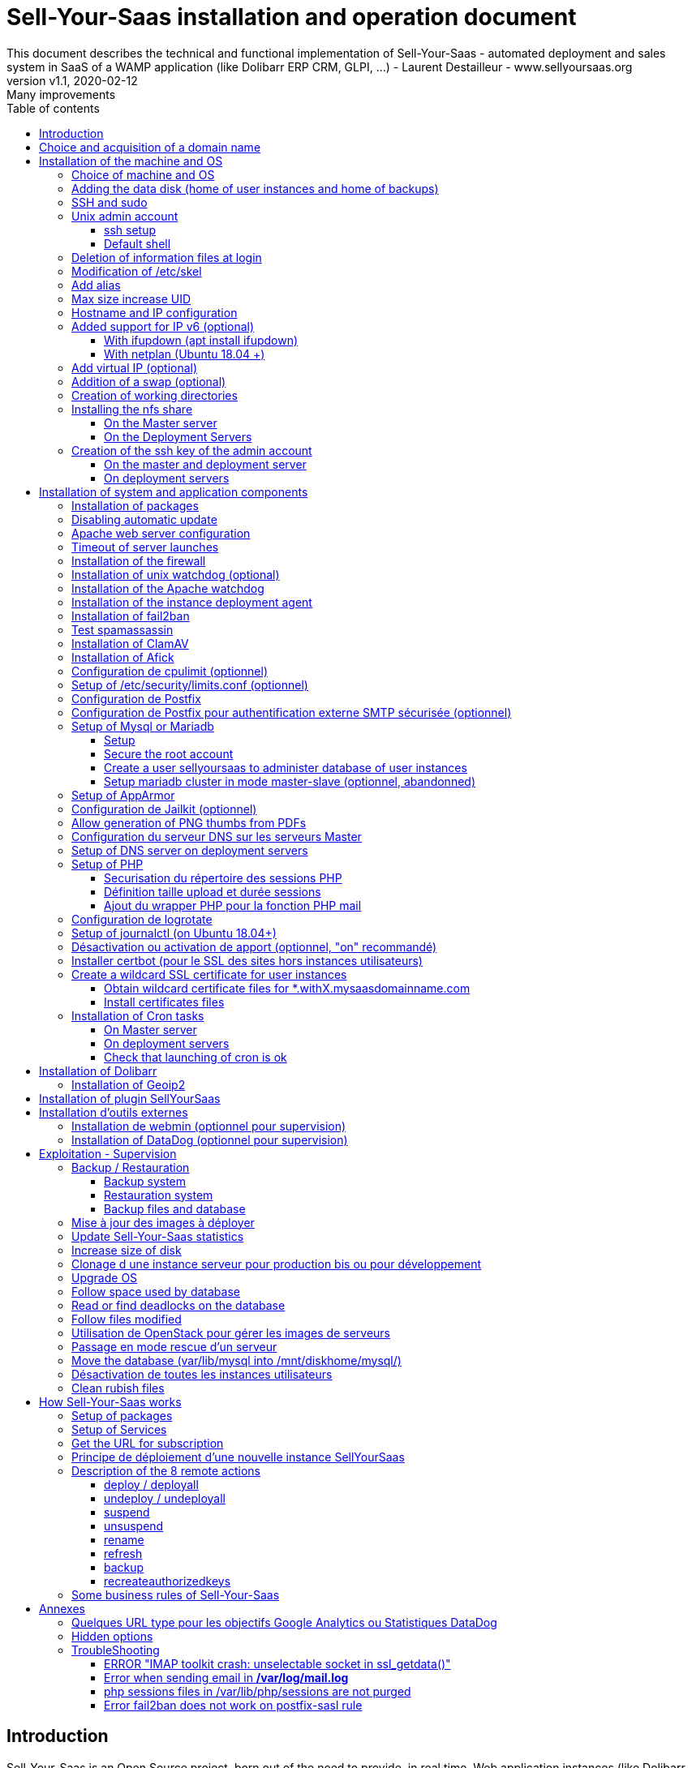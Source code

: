 = Sell-Your-Saas installation and operation document
This document describes the technical and functional implementation of Sell-Your-Saas - automated deployment and sales system in SaaS of a WAMP application (like Dolibarr ERP CRM, GLPI, ...) - Laurent Destailleur - www.sellyoursaas.org
:source-highlighter: rouge
:companyname: Teclib
:corpname: Teclib
:orgname: Teclib
:creator: Laurent Destailleur
:title: Document installation and operation of SellYourSaas
:subject: This document describes the technical and functional implementation of SellYourSaas (automated deployment and sale system in SaaS of a WAMP application (like Dolibarr ERP CRM, GLPI, ...).
:keywords: sellyoursaas, saas, dolibarr, wamp, glpi
:imagesdir: ./img
:city: Bordeaux
:toc: manual
:toclevels: 3
:toc-title: Table of contents
:toc-placement: preamble
:revnumber: v1.0
:revdate: 2019-01-30
:revremark: First version
:revnumber: v1.1
:revdate: 2020-02-12
:revremark: Many improvements

<<<<

== Introduction ==

Sell-Your-Saas is an Open Source project, born out of the need to provide, in real time, Web application instances (like Dolibarr ERP CRM) to users, for immediate use, with the following requirements:

* Able to manage a very high number of instances and users.
* Very low costs (must be at least 10x lower than Cloud solutions by containers).
* Real-time deployment.
* Offer full and private access to the proposed application, including administration, with full access without restricting functionality or configuration.
* Offer an open SaaS, with SSH, SFTP access and direct database possible to users.
* Multi-language.

Following the deployment of v1 and at the request of users to perpetuate their instance via a subscription, the platform evolved to add other objectives:

* Take into account the subscription to the application offered in the form of paid subscriptions.
* Dedicated customer area for managing these invoices, accounts and support.
* 100% automated system (from the arrival of the prospect to the termination of his subscription through the delivery of the service, backups, supervision and supply of accounting: no human intervention).
* Flexibility in the subscription mode (frequency, prices, additional service, options, ...)
* Compatible (or at least adaptable) for any web application.
* Management of a reseller network.
* Available in OpenSource.

Funded by the Open Source companies https://www.nltechno.com [NLTechno] and https://www.teclib.com [TecLib], SellYourSaas v2 has achieved these objectives and is now in production for several companies offering Saas services (https://www.dolicloud.com[DoliCloud], https://www.novafirstcloud.com[NovaFirstCloud], https://www.glpi-network.cloud[GLPI-Network], https://www.doliondemand.fr[DoliOnDemand],...). Here is a summary of its capabilities:

* Deployment of any WAMP application. Management of multiple solutions / different applications at the same time.
* Free distribution of proceedings without request for confidential information or bank cards.
* Distribution of paid instances with different pricing levels.
* Ready-to-use showcase website (optional) to sell your application.
* Dedicated customer area (invoicing, ticket, customer account).
* Pre-wired for supervision via DataDog.
* Pre-wired for performance analysis, conversion rate via Google Analytics.
* Payment by bank card via Stripe, SCA (Strong Customer Authentication) compliant.
* Payment by SEPA direct debit (but no direct interface to submit SEPA files to the bank).
* Anti-abuse systems for applications.
* Instance subscription quota systems.
* Tools facilitating maintenance, customer support, application updates.
* Management of a reseller network. Dedicated reseller area (invoicing, customer account).
* Infrastructure cost per instance <30 cents (Cost observed on the DoliCloud sales department providing Dolibarr ERP CRM).
* ...
     

The project has been available as a community project since 2020 on GitHub: https://github.com/eldy/sellyoursaas

It is composed:

    * From an extension module to the excellent Open Source Dolibarr ERP CRM (https://www.dolibarr.org).
    * Various system tools.
    * Installation and system configuration documentation (this documentation).


This document presents the steps for implementing your own SaaS business platform.

<<<<

== Choice and acquisition of a domain name

The entire service will run on a domain name. In the rest of the document, we will use the value *mydomain.com*
You need to acquire this domain name from a registrar.

== Installation of the machine and OS

The first step is to make one (or more) server available. If we are going on several servers, one will be *Master* server (management and invoicing) and the others will be * Deployment servers * (customer instances). The *Master* server can also be *Deployment server*, it is possible to start with a single server.

=== Choice of machine and OS

* Obtain a server with SSH access that can pass root (We will use Ubuntu LTS minimum *16.04* or *18.04*) for the *Master server*.
* Obtain one or n servers with SSH access that can pass root (We will use Ubuntu LTS minimum 16.04 or 18.04) for the *Deployment server(s)*. Note: This point can be ignored if you decide that the Deployment server will be the same server as the Master server (not recommended in production).

_Example with Amazon Standard Medium: _

Server *m1.medium* hosted in EU @ $ 0.18 per hour plus $ 10 for storage and bandwidth then switch to *m1.large* @ $ 0.18 per hour

_Example with OVH Public Cloud: _
 
For the master server: VPS or B2-15 or more
For the deployment server (s), for 500 instances: B2-15 or + (i.e. 2 core server minimum - 8 GB memory minimum - Cost in 2020: 22 euros / month). Double the specifications if you are targeting 1,000 client instances per server.




[[adding_disk]]
=== Adding the data disk (home of user instances and home of backups)

We will add, on the *Deployment server*, an independent disk for user instances and backups. It can be a disc for the 2 or 2 different discs.

On *Deployment server* :

With OVH Public Cloud:

* Create the data disk. For the deployment server, take 250MB per instance.
* Associate the disk with the server (each additional disk is added in / dev / vdb, / dev / vdc, / dev / vdd, ...).
Note, the disk becomes visible with *fdisk -l* and *lsblk*
* If it is a disk never partitioned, add the partition on the disk (Linux type) and format it by doing:

[source, bash]
---------------
fdisk -l
fdisk / dev / vdx
option n then p (then choose the partition number, first and last sector) then w

fdisk -l

fsck -N / dev / vdxY
mkfs.ext4 / dev / vdxY
---------------

Whether the disk has just been formatted or whether it is an added disk already formatted, the rest of the procedure is identical:

* Recover the value of the UUID at the end of the formatting which is displayed, otherwise, recover it with the command *blkid*

* Declare the assembly for an automatic assembly at each reboot by adding a line in */etc/fstab*

[source, bash]
---------------
UUID = 94817f83-a2ad-46c4-81e0-06e6dd0e95f1 / mnt / diskX ext4 defaults 0 0
or
UUID = 94817f83-a2ad-46c4-81e0-06e6dd0e95f1 / mnt / diskX ext4 [noatime,] nofail 0 0 (does not block the server from starting)
---------------

* Mount disk

[source, bash]
---------------
mkdir /mnt/diskhome
mkdir /mnt/diskbackup
mount /dev/vdxY /mnt/diskhome
mount /dev/vdxZ /mnt/diskbackup

blkid
---------------

* Optimize the filesystem by removing the update of the "atime" read access

To see options for optimizing filesystems:

[source, bash]
---------------
tune2fs -l / dev / vdxY | grep features
---------------
return

Filesystem features: has_journal ext_attr resize_inode dir_index filetype needs_recovery extent flex_bg sparse_super large_file huge_file uninit_bg dir_nlink extra_isize


To add -noatime to the filesystem in the */etc/fstab* file:

[source, bash]
---------------
UUID = 94817f83-a2ad-46c4-81e0-06e6dd0e95f1 /mnt/diskX ext4 noatime,nofail 0 0
---------------

To take the change into account:

[source, bash]
---------------
mount -oremount / dev / diskX /
---------------

To check:

[source, bash]
---------------
cat / proc / mounts | grep diskX
---------------

Rem: If you need to recover data from another disk, use:

[source, bash]
---------------
rsync --info = progress2 -to source servers: / mnt / diskSource / mnt / diskTarget

Example:
rsync --info = progress2 --exclude 'dbn *' -au -e 'ssh'. loginuser@myserverdest.mydomain.com: / var / lib / mysql
chown -R mysql.mysql / var / lib / mysql
mysqlcheck --all-databases
---------------



=== SSH and sudo

=== Unix admin account

Create the user account *admin*. It will be used to install and administer the system when root is not required.

[source, bash]
---------------
groupadd admin
useradd -m -g admin admin
usermod -a -G adm admin
mkdir /home/admin/logs
chown root.adm /home/admin/logs
chmod 770 /home/admin/logs
---------------

Check that the id of this user *admin* is greater than or equal to 1000.
 

Create a user account for yourself (or other administrators), for example: *myunixlogin*. It will be used to log in.

[source, bash]
---------------
adduser myunixlogin
---------------


==== ssh setup

Fix permission on */etc/ssh/sshd_config so only root has read and write access:

[source,conf]
---------------
chmod go-rw /etc/ssh/sshd_config
---------------

Create a file */etc/ssh/sshd_config.d/sellyoursaas* to change login permissions with the following content:

[source, conf]
---------------
#Privilege Separation is turned on for security
UsePrivilegeSeparation yes
PermitRootLogin no
# Permissions on files must be correct to allow login
StrictModes yes

# Define list of allowed method to authenticate
ChallengeResponseAuthentication yes
PasswordAuthentication yes
PubkeyAuthentication yes

PermitEmptyPasswords no

AllowUsers myunixlogin admin osu *
DenyUsers guest
---------------

Please note: replace myunixlogin with the correct value before taking changes into account with:

[source, conf]
---------------
/etc/init.d/ssh reload
---------------


Add the following line in the */etc/sudoers* file to reposition the HOME according to the user after a sudo -s:

[source, conf]
---------------
Defaults set_home
---------------

Create a file *myunixlogin* to put in the directory */etc/sudoers.d* with the owner *root* and the permissions *r-r-----* and the content

[source, conf]
---------------
myunixlogin ALL = (ALL) NOPASSWD: ALL
---------------



Add your public key to your unix account.

[source, bash]
---------------
ssh-copy-id myunixlogin@x.y.z.a
---------------


Define or redefine the password for *root*, *admin*, and *myunixlogin* with a secure password.

Launch ssh-keygen on each of these 3 accounts


==== Default shell

Modify the default shell to use bash (instead of dh sh or dash)

[source, bash]
---------------
ln -fs /bin/bash /usr/bin/sh
---------------


=== Deletion of information files at login

In order not to give information to users doing SSH, on the deployment servers:

[source, bash]
---------------
rm /etc/update-motd.d/10-help-text /etc/update-motd.d/20-runabove /etc/update-motd.d/50-landscape-sysinfo /etc/update-motd.d/ 50-landscape-sysinfo
rm /etc/update-motd.d/9*-update*-available /etc/update-motd.d/92-unattended-upgrades
---------------


=== Modification of /etc/skel

Edit the contents of */etc/skel* on the deployment servers in order to fill in the *.ssh/authorized_keys* with
* the ssh public key of the user (s) *myunixlogin*
* the ssh public key of the user *admin* of the master server

[source, bash]
---------------
sudo mkdir /etc/skel/.ssh
sudo touch /etc/skel/.ssh/authorized_keys
sudo chmod -R go-rwx /etc/skel/.ssh
sudo vi /etc/skel/.ssh/authorized_keys
---------------

Thus any new linux account created (those of customer instances) will be accessible by the administrator (s).

    

=== Add alias

Add at the end of */etc/bash.bashrc*:

[source, bash]
---------------
alias psld = 'ps -fax -eo user: 12, pid, ppid, pcpu, pmem, vsz: 12, size: 12, tty, start_time: 6, utime, time, cmd'
---------------


=== Max size increase UID

On the deployment servers, modify */etc/login.defs* to put the

[source, conf]
---------------
UID_MIN 1000
UID_MAX 500000

GID_MIN 1000
GID_MAX 500000
---------------

Modify the file */etc/apache2/mods-enabled/mpm_itk.conf* (if it exists) or */etc/apache2/conf-enabled/security.conf* (otherwise)

[source, conf]
---------------
LimitUIDRange 1,500,000
LimitGIDRange 1,500,000
---------------


=== Hostname and IP configuration

Add an entry from the new server to the DNS provided by the domain provider.

Go to the OVH IP management interface, to add the reverse on the server IP.

Go to the management interface of OVH servers, to modify their short name. This will modify the */etc/hostname* file automatically (if not manually modify) with the short name. The file will then have as sole content:

[source, bash]
---------------
Server name
---------------


Connect and modify the file */etc/hosts* with the entry of the new server

[source, bash]
---------------
ipduserveurprincipale nomdserveur.mysaasdomainname.com
---------------


=== Added support for IP v6 (optional)

==== With ifupdown (apt install ifupdown)

- To add a v6 IP dynamically for testing purposes at first:

[source, bash]
---------------
ip addr add 2002: 41d0: 1234: 1000 :: 1234/128 dev eth0
ip -6 route add 2002: 41d0: 1234: 1000 :: 1 dev eth0
ip -6 route add default via 2002: 41d0: 1234: 1000 :: 1 dev eth0
---------------

- For a persistent reboot definition, declare the interface in */etc/network/interfaces* or in a file in */etc/network/interfaces.d* (Ubuntu <17.10)

Example for an IPv6 2002: 41d0: 1234: 1000 :: 1234 with as gateway 2002: 41d0: 1234: 1000 :: 1

[source, conf]
---------------

# To declare a persistent v6 IP (the mask is 128 at OVH in ipv6)
iface eth0 inet6 static
        address 2002: 41d0: 1234: 1000 :: 1234
        netmask 128
        post-up / sbin / ip -6 route add 2002: 41d0: 1234: 1000 :: 1 dev eth0
        post-up / sbin / ip -6 route add default via 2002: 41d0: 1234: 1000 :: 1 dev eth0
        pre-down / sbin / ip -6 route del default via 2002: 41d0: 1234: 1000 :: 1 dev eth0
        pre-down / sbin / ip -6 route del 2002: 41d0: 1234: 1000 :: 1 dev eth0
---------------

Rem: *eth0* can be something else, for example *ens3*.

To take this into account, try this, otherwise, reboot.

[source, bash]
---------------
/etc/init.d/networking restart
---------------

==== With netplan (Ubuntu 18.04 +)

Add a conf file */etc/netplan/51-ipv6-ovh.yaml*.
Note: OVH provides a /128 for ipv6 but netplan wants /64
 
Example for an IPv6 2002: 41d0: 1234: 1000 :: 1234 with as gateway 2002: 41d0: 1234: 1000 :: 1

[source, conf]
---------------
network:
	version: 2
	ethernets:
		eth0:
			match:
				name: eth0
			addresses:
				- "2002:41d0:1234:1000::1234/64"
			gateway6: "2002:41d0:1234:1000::1"
---------------
Note: Use 4 spaces for tabulation.
 
[source, bash]
---------------
netplan try
netplan apply
---------------

Rem: *eth0* can be something else, for example *ens3*.


=== Add virtual IP (optional)

- Add the virtual IP via the OVH manager.

- Add and remove the virtual network interface on the server dynamically (for test).

Addition:

[source, bash]
---------------
ifconfig eth0: 0 a.b.c.d
---------------

Deletion:

[source, bash]
---------------
ifconfig eth0: 0 down
---------------

- For a persistent reboot definition, declare the interface in */etc/network/interfaces* or in a file in */etc/network/interfaces.d* (Ubuntu <17.10)

Example for 2 virtual IPs:

[source, conf]
---------------
auto eth0: 0
iface eth0: 0 inet static
            address a.b.c.d
            netmask 255.255.255.255
            broadcast a.b.c.d

# To declare a persistent virtual IP
auto eth0: 1
iface eth0: 1 inet static
            address e.f.g.h
            netmask 255.255.255.255
            broadcast e.f.g.h
---------------

Rem: *eth0* can be something else, for example *ens3*.

To take this into account, try this, otherwise, reboot.

[source, bash]
---------------
/etc/init.d/networking restart
---------------

- Associate the virtual IP with the server from the OVH manager.


=== Addition of a swap (optional)

Check if swap exists:

[source, bash]
---------------
swapon --summary
---------------

Add a swap on */swap/swap.img* if the disk is not SSD, otherwise on the non SSD disk */mnt/sdX/swap/swap.img*. If all the disks are SSD, do not swap.

https://www.digitalocean.com/community/tutorials/how-to-configure-virtual-memory-swap-file-on-a-vps#4


=== Creation of working directories

On the *Master* server and the *Deployment* servers, create the directories to store backups and archives.

Create directories required to store data and backups:

[source, bash]
---------------
mkdir /home/jail;

mkdir /mnt/diskhome/home
ln -fs /mnt/diskhome/home /home/jail/home

mkdir /mnt/diskbackup/backup; mkdir /mnt/diskbackup/archives-test; mkdir /mnt/diskbackup/archives-paid
chown admin.root /mnt/diskbackup/backup /mnt/diskbackup/archives-test /mnt/diskbackup/archives-paid
ln -fs /mnt/diskbackup/backup /home/jail/backup 
ln -fs /mnt/diskbackup/archives-test /home/jail/archives-test 
ln -fs /mnt/diskbackup/archives-paid /home/jail/archives-paid
---------------


=== Installing the nfs share

NFS sharing will allow the *Deployment* servers to recover the application images to be installed which are centralized on the
*Master* server.

==== On the Master server

Install the NFS server and share on */home/admin/wwwroot/dolibarr_documents/sellyoursaas*

[source, bash]
---------------
sudo apt install nfs-kernel-server
vi /etc/exports
---------------

[source, bash]
---------------
# /etc/exports: the access control list for filesystems which may be exported
#               to NFS clients.  See exports(5).
#
# Example for NFSv2 and NFSv3:
# /srv/homes       hostname1(rw,sync,no_subtree_check) hostname2(ro,sync,no_subtree_check)
#
# Example for NFSv4:
# /srv/nfs4        gss/krb5i(rw,sync,fsid=0,crossmnt,no_subtree_check)
# /srv/nfs4/homes  gss/krb5i(rw,sync,no_subtree_check)
#
/home/admin/wwwroot/dolibarr_documents/sellyoursaas i.p.deployment.server1(ro,no_root_squash,sync,no_subtree_check)
...
/home/admin/wwwroot/dolibarr_documents/sellyoursaas i.p.deployment.serverN(ro,no_root_squash,sync,no_subtree_check)
---------------

[source, bash]
---------------
exportfs -v -a (to validate new entries to add)
exportfs -v -r (to validate new entries to remove)
exportfs
systemctl enable nfs-kernel-server
systemctl restart nfs-kernel-server
systemctl status nfs-kernel-server
exportfs
---------------

==== On the Deployment Servers

Remember to open the firewall access between the NFS client (* Deployment server *) and the NFS server (* Master server *).

Install the NFS client and install it manually. Editing is performed by default in NFSv4.

[source, bash]
---------------
sudo apt-get install nfs-common
sudo mount -t nfs i.p.server.master:/home/admin/wwwroot/dolibarr_documents/sellyoursaas /home/admin/wwwroot/dolibarr_documents/sellyoursaas
sudo umount /home/admin/wwwroot/dolibarr_documents/sellyoursaas
---------------

Add the line to the */etc/fstab* file to have automatic reboot mounting

[source, bash]
---------------
i.p.server.master:/home/admin/wwwroot/dolibarr_documents/sellyoursaas /home/admin/wwwroot/dolibarr_documents/sellyoursaas  nfs  defaults 0 0
---------------


=== Creation of the ssh key of the admin account

==== On the master and deployment server

Generate a public and private ssh key for the *admin* account.

[source, bash]
---------------
ssh-keygen
---------------

==== On deployment servers

On the deployment servers, copy the public and private key of the master's ssh *admin* account to /home/admin/.ssh/id_rsa_sellyoursaas ... (This key is the one common for maintenance to access user accounts). Put the right rights.

[source, bash]
---------------
chmod u + rw /home/admin/.ssh/id_rsa_sellyoursaas*
chmod go-rw /home/admin/.ssh/id_rsa_sellyoursaas*
chmod a + r /home/admin/.ssh/id_rsa_sellyoursaas.pub
---------------


Complete the file */home/admin/.ssh/config* to indicate to use this public key when accessing to itself or github instead of *id_rsa* by default.

[source, bash]
---------------
Host ipserveurdeploiment
    IdentityFile /home/admin/.ssh/id_rsa_sellyoursaas
Host github.com
    IdentityFile /home/admin/.ssh/id_rsa_sellyoursaas    
---------------

  
<<<<

== Installation of system and application components

=== Installation of packages

* Installation of the following Ubuntu packages

[source, bash]
---------------
sudo apt-get update
sudo apt-get install ntp git zip memcached rrdtool ncdu
sudo apt-get install php mysql-server mysql-client php-cli apache2 php-pear apache2-bin libapache2-mod-php php-fpm php-gd php-json php-ldap php-mysqlnd php-curl php-memcached php- rrd php-imagick php-geoip php-mcrypt php-intl php-zip php-bz2 php-ssh2
sudo apt-get install watchdog cpulimit libapache2-mpm-itk apparmor apparmor-profiles apparmor-utils rkhunter chkrootkit 
sudo apt-get install bind9
sudo apt-get install spamc spamassassin clamav clamav-daemon
---------------


=== Disabling automatic update

Uninstall the package *unattended-upgrades* if it was installed.

[source, bash]
---------------
apt remove unattended-upgrades
---------------


=== Apache web server configuration

Enable apache *modules* to work with MPM_PREFORK and MPM_ITK:

[source,bash]
---------------
a2enmod actions alias asis auth_basic auth_digest authn_anon authn_dbd authn_dbm authn_file authz_dbm authz_groupfile authz_host authz_owner authz_user autoindex
a2enmod cache cgid cgi charset_lite dav_fs dav dav_lock dbd deflate dir dump_io env expires ext_filter file_cache filter headers http2 ident include info ldap
a2enmod mem_cache mime mime_magic negotiation php7.0 | php7.2 reqtimeout rewrite setenvif speling ssl status substitute suexec unique_id userdir usertrack vhost_alias
a2enmod mpm_itk mpm_prefork
---------------

Enable apache *configurations* to work with MPM_PREFORK and MPM_ITK:

[source,bash]
---------------
a2enconf charset indexignore localized-error-pages other-vhosts-access-log security
---------------


On the Deployment servers:

* Creation of the directory of the configuration files of the virtual hosts of the instances.

[source, bash]
---------------
cd /etc/apache2
mkdir sellyoursaas-available sellyoursaas-online sellyoursaas-offline
ln -fs /etc/apache2/sellyoursaas-online /etc/apache2/sellyoursaas-enabled
---------------

* On Ubuntu 18.04 and higher, check that the *PrivateTmp* parameter is *false* in the Apache launch configuration. This will make it possible to have a 
directory */tmp* which is not unique and not isolated to each instance, making debugging and analysis operations possible on the problems of sending emails and controlling spam.

[source, bash]
---------------
vi /etc/systemd/system/multi-user.target.wants/apache2.service
systemctl reload apache2
---------------

* Addition of the directive to take into account the directory for the *virtual hosts* of the user instances in the config */etc/apache2/apache2.conf*

[source, conf]
---------------
	# Include virtual host for sellyoursaas instances:
	IncludeOptional sellyoursaas-enabled/*.conf
---------------

* Added directives to define the default error log in */etc/apache2/conf-enabled/other-vhosts-access-log.conf*

[source, conf]
---------------
ErrorLogFormat "[%v] [%{u}t] [%-m:%l] [pid %P:tid %T] %7F: %E: [client\ %a] %M% ,\ referer\ %{Referer}i"
ErrorLog ${APACHE_LOG_DIR}/other_vhosts_error.log
---------------



On the Master server:

* Create a virtual host *admin.mysaasdomainname.com* on the Dolibarr *Master* for the administration of SellyourSaas

[source, bash]
---------------
##########################
# Admin Dolibarr Master
##########################
<VirtualHost *:80>
        #php_admin_value sendmail_path "/usr/sbin/sendmail -t -i"
        #php_admin_value mail.force_extra_parameters "-f postmaster@mysaasdomainname.com"
        #php_admin_value sendmail_path "/usr/sbin/sendmail -t -i -f webmaster@mysaasdomainname.com"
        php_admin_value open_basedir /tmp/:/home/admin/wwwroot/:/usr/share/GeoIP:/home/jail/home:/home/admin/backup/dump:/home/admin/tools/
        php_admin_value memory_limit 64M

        ServerName      admin.mysaasdomainname.com
        DocumentRoot /home/admin/wwwroot/dolibarr/htdocs/
        ErrorLog     /home/admin/logs/mycompany_admin_error_log
        CustomLog    /home/admin/logs/mycompany_admin_access_log combined

        UseCanonicalName Off

        # Not sure this can help
        TimeOut 20

        KeepAlive On
        KeepAliveTimeout 5
        MaxKeepAliveRequests 20

        <Directory /home/admin/wwwroot>
        AllowOverride FileInfo Limit
        Options +FollowSymLinks
        Order allow,deny
        Deny from env=bad_bots
        Allow from all
        Require all granted
        </Directory>

        # Add alias git on sellyoursaas git dir
        Alias "/git" "/home/admin/wwwroot/dolibarr_documents/sellyoursaas/git"
        <Directory /home/admin/wwwroot>
        AllowOverride FileInfo Limit
        Options +Indexes
        Require ip 1.2.3.4
        </Directory>

        ExpiresActive On
        ExpiresByType image/x-icon A2592000
        ExpiresByType image/gif A2592000
        ExpiresByType image/png A2592000
        ExpiresByType image/jpeg A2592000
        ExpiresByType text/css A2592000
        ExpiresByType text/javascript A2592000
        ExpiresByType application/x-javascript A2592000
        ExpiresByType application/javascript A2592000

RewriteEngine On
RewriteCond %{SERVER_NAME} =admin.mysaasdomainname.com
RewriteCond %{REQUEST_URI} !fileserver\.php
RewriteRule ^ https://%{SERVER_NAME}%{REQUEST_URI} [END,NE,R=permanent]
</VirtualHost>
---------------

You can create another virtual host for the HTTPS on port 443


* Create a virtual host for the client area * myaccount.mysaasdomainname.com *

[source, bash]
---------------
#########################                                                                                               
# MyAccount                                                                                        
#########################                                                                                               
<VirtualHost *:80>
   #php_admin_value sendmail_path "/usr/sbin/sendmail -t -i"
   #php_admin_value mail.force_extra_parameters "-f postmaster@mysaasdomainname.com"
   #php_admin_value sendmail_path "/usr/sbin/sendmail -t -i -f postmaster@mysaasdomainname.com"
   php_admin_value open_basedir /tmp/:/home/admin/wwwroot/:/home/admin/tools/

   UseCanonicalName On
   ServerName   myaccount.mysaasdomainname.com
   ErrorLog     /home/admin/logs/mysaas_myaccount_error_log
   CustomLog    /home/admin/logs/mysaas_myaccount_access_log combined

   DocumentRoot /home/admin/wwwroot/dolibarr/htdocs/custom/sellyoursaas/myaccount

   <Directory /home/admin/wwwroot/dolibarr_sellyoursaas/myaccount>
   AllowOverride FileInfo Options
   Options       -Indexes -MultiViews +FollowSymLinks -ExecCGI
   Require all granted
   </Directory>

   # To access images
   <Directory /home/admin/wwwroot/dolibarr_documents>
   AllowOverride FileInfo Options
   Options       -Indexes -MultiViews +FollowSymLinks -ExecCGI
   Require all granted
   </Directory>

   AddOutputFilterByType DEFLATE text/html text/plain text/xml
   AddDefaultCharset utf-8

	    ExpiresActive On
	    ExpiresByType image/x-icon A2592000
	    ExpiresByType image/gif A2592000
	    ExpiresByType image/png A2592000
	    ExpiresByType image/jpeg A2592000
	    ExpiresByType text/css A2592000
	    ExpiresByType text/javascript A2592000
	    ExpiresByType application/x-javascript A2592000
	    ExpiresByType application/javascript A2592000

RewriteEngine on
RewriteCond %{SERVER_NAME} =myaccount.mysaasdomainname.com
RewriteRule ^ https://%{SERVER_NAME}%{REQUEST_URI} [END,NE,R=permanent]
</VirtualHost>
---------------

You can create another virtual host for the HTTPS on port 443


=== Timeout of server launches

On Ubuntu 18.04+ and with MariaDb migrated from a MySql:

Increase the timeout for launching processes because sometimes mysql / mariadb can take a long time to crash. To do this, modify the file */etc/systemd/system/mariadb.service.d/migrated-from-my.cnf-settings.conf* and put

[source, bash]
---------------
[Service]
TimeoutStartSec = 3600s
TimeoutStopSec = 3600s
---------------

Rem: Instead of putting *3600s*, it is possible to put *infinity*

Then reload the new configuration:

[source, bash]
---------------
systemctl reload service_name.service
---------------


=== Installation of the firewall ===

* Create a firewall launch file (for example in */home/admin/tools/firewall*). Configuring a firewall is not part of the SellYourSaas project. Make sure it starts when the server starts by:

[source, bash]
---------------
ln -fs /home/admin/tools/firewall /etc/init.d/firewallsellyoursaas
systemctl daemon-reload
systemctl enable firewallsellyoursaas
systemctl is-enabled firewallsellyoursaas
systemctl status firewallsellyoursaas
---------------

TODO Graphic with flux and ports


=== Installation of unix watchdog (optional) ===

* Installation and activation of watchdog Linux with configs in */etc/watchdog*

[source,bash]
---------------
ln -fs /home/admin/wwwroot/dolibarr_sellyoursaas/scripts/repair.ksh /usr/bin/repair
---------------

To consult, no longer launch at startup, launch at startup, stop, launch:

[source, bash]
---------------
systemctl status watchdog
systemctl disable watchdog
systemctl enable watchdog
systemctl stop watchdog
systemctl start watchdog
---------------

When load become very high or when memory is very low, the watchdog will launch the repair script that will track status of server into files */var/log/repair...log* and then reboot the server. Note: This should never happen.


=== Installation of the Apache watchdog ===

Required to compensate an apache bug making apache dying after a too high number of reload.

On the *Deployment servers* :

* Installation and activation of the apache watchdogs provided in */home/admin/wwwroot/dolibarr_sellyoursaas/scripts/* by creating a link by

[source, bash]
---------------
ln -fs /home/admin/wwwroot/dolibarr_sellyoursaas/scripts/apache_watchdog_launcher1.sh /etc/init.d/apache_watchdog_launcher1
ln -fs /home/admin/wwwroot/dolibarr_sellyoursaas/scripts/apache_watchdog_launcher2.sh /etc/init.d/apache_watchdog_launcher2
systemctl daemon-reload

systemctl enable apache_watchdog_launcher1
systemctl is-enabled apache_watchdog_launcher1
systemctl status apache_watchdog_launcher1

systemctl enable apache_watchdog_launcher2
systemctl is-enabled apache_watchdog_launcher2
systemctl status apache_watchdog_launcher2
---------------


=== Installation of the instance deployment agent ===

On the *Deployment servers* :

* Agent installation and activation in */home/admin/wwwroot /dolibarr_sellyoursaas/scripts/remote_server_launcher.sh* by creating a link by

[source, bash]
---------------
ln -fs /home/admin/wwwroot/dolibarr_sellyoursaas/scripts/remote_server_launcher.sh /etc/init.d/remote_server_launcher
systemctl daemon-reload
systemctl enable remote_server_launcher
systemctl is-enabled remote_server_launcher
systemctl status remote_server_launcher
---------------

Note: The agent is launched on port 8080


Pour utiliser systemd créer un fichier /etc/systemd/system/remote-server-launcher.service :

[source,bash]
---------------
# /etc/systemd/system/remote-server-launcher.service
[Unit]
 Description=Remote Server Launcher
 RequiresMountsFor=/home/admin/wwwroot/dolibarr_documents/sellyoursaas

[Service]
 Type=forking
 ExecStart=/etc/init.d/remote_server_launcher start
 TimeoutSec=0
 StandardOutput=tty
 RemainAfterExit=yes
 Restart=on-failure

[Install]
 WantedBy=multi-user.target
---------------

La directive "RequiresMountsFor" permet d'attendre la disponibilité du répertoire où se trouve le script "remote_server_launcher.sh"

Activation du service :

[source,bash]
---------------
systemctl enable remote-server-launcher.service
systemctl start remote-server-launcher.service
systemctl status remote-server-launcher.service
systemctl stop remote-server-launcher.service
---------------


=== Installation of fail2ban ===

* Installation of fail2ban and activation of the following fail2ban rules:
  *apache-shellshock*, *php-url-fopen*, *webmin-auth*, *pam-generic*, *postfix-sasl*, *mysqld-auth*, *xinetd-fail*
  *apache-badbots*, *apache-noscript*, *apache-overflows*, *apache-nohome*, *apache-botsearch*
  
* As well as the specific rules for sellyoursaas:
  
  *email-dol-blacklist*, *email-dol-perday*, *email-dol-perhour*, *email-dol-perhouradmin*, *web-dol-passforgotten*


To do this, first create a */etc/fail2ban/jail.local* file with this content:

NOTE: The rules available may vary depending on the version of the OS installed.

NOTE: Remember to also modify "mybusinessips" by your ip(s) separated by spaces as well as the parameter *destemail* by the supervision email of your company.


[source, bash]
---------------
# Fail2Ban configuration file.
#
# This file was composed for Debian systems from the original one
# provided now under /usr/share/doc/fail2ban/examples/jail.conf
# for additional examples.
#
# Comments: use '#' for comment lines and ';' for inline comments
#
# To avoid merges during upgrades DO NOT MODIFY THIS FILE
# and rather provide your changes in /etc/fail2ban/jail.local
#

# The DEFAULT allows a global definition of the options. They can be overridden
# in each jail afterwards.

[DEFAULT]
# "ignoreip" can be an IP address, a CIDR mask or a DNS host. Fail2ban will not
# ban a host which matches an address in this list. Several addresses can be
# defined using space separator.
ignoreip = 127.0.0.1/8 mybusinessips

# "bantime" is the number of seconds that a host is banned.
bantime  = 3600

# A host is banned if it has generated "maxretry" during the last "findtime"
# seconds.
findtime = 600
maxretry = 3

# "backend" specifies the backend used to get files modification.
# Available options are "pyinotify", "gamin", "polling" and "auto".
# This option can be overridden in each jail as well.
#
# pyinotify: requires pyinotify (a file alteration monitor) to be installed.
#            If pyinotify is not installed, Fail2ban will use auto.
# gamin:     requires Gamin (a file alteration monitor) to be installed.
#            If Gamin is not installed, Fail2ban will use auto.
# polling:   uses a polling algorithm which does not require external libraries.
# auto:      will try to use the following backends, in order:
#            pyinotify, gamin, polling.
backend = auto

# "usedns" specifies if jails should trust hostnames in logs,
#   warn when reverse DNS lookups are performed, or ignore all hostnames in logs
#
# yes:   if a hostname is encountered, a reverse DNS lookup will be performed.
# warn:  if a hostname is encountered, a reverse DNS lookup will be performed,
#        but it will be logged as a warning.
# no:    if a hostname is encountered, will not be used for banning,
#        but it will be logged as info.
usedns = warn

#
# Destination email address used solely for the interpolations in
# jail.{conf,local} configuration files.
destemail = supervision@mydomain.com

#
# Name of the sender for mta actions
sendername = Fail2Ban


#
# ACTIONS
#

# Default banning action (e.g. iptables, iptables-new,
# iptables-multiport, shorewall, etc) It is used to define
# action_* variables. Can be overridden globally or per
# section within jail.local file
banaction = iptables-multiport

# email action. Since 0.8.1 upstream fail2ban uses sendmail
# MTA for the mailing. Change mta configuration parameter to mail
# if you want to revert to conventional 'mail'.
mta = sendmail


[apache-shellshock]

enabled = true


[php-url-fopen]

enabled = true


[pam-generic]

enabled = true


[postfix-sasl]

# Overwrite param port since it is wrong into file jail.conf because it contains 'imap3' instead of 'imap' that does not exists
port    = smtp,465,submission,imap,imaps,pop3,pop3s
enabled = true


[sshd]

enabled = true


[webmin-auth]

enabled = true


[xinetd-fail]

enabled = true


[apache-badbots]
# Ban hosts which agent identifies spammer robots crawling the web
# for email addresses. The mail outputs are buffered.
port     = http,https
logpath  = %(apache_access_log)s
bantime  = 172800
maxretry = 1
enabled  = true


[apache-noscript]

port     = http,https
logpath  = %(apache_error_log)s
maxretry = 6
enabled  = true


[apache-overflows]

port     = http,https
logpath  = %(apache_error_log)s
maxretry = 2
enabled  = true


[apache-nohome]

port     = http,https
logpath  = %(apache_error_log)s
maxretry = 2
enabled  = true


[apache-botsearch]

port     = http,https
logpath  = %(apache_error_log)s
maxretry = 2
enabled  = true


[mysqld-auth]

port     = 3306
logpath  = /var/log/mysql/error.log
#backend  = %(mysql_backend)s
enabled = true
bantime  = 7200      ; 2 hours
findtime = 3600      ; 1 hour
maxretry = 5


[email-dol-perhour]

; rule against intensive email ko - too high number of recipient (see file etc/fail2ban/filter.d/apache-dolibarr-rulesko)
; A log for this rule wil be reported if nb of recipients is higher than $MAXOK defined into phpsendmail.php file
; Note: For Dolibarr app, you can set MAIL_MAX_NB_OF_RECIPIENTS_IN_SAME_EMAIL to match same value.
enabled = true
port    = http,https
filter  = apache-dolibarr-rulesko
logpath = /var/log/phpsendmail.log
action = %(action_mw)s
bantime  = 7200      ; 2 hours
findtime = 3600      ; 1 hour
maxretry = 5

[email-dol-blacklist]

; rule against email ko - blacklist ip, email or content (see file etc/fail2ban/filter.d/apache-dolibarr-ruleskoblacklist)
enabled = true
port    = http,https
filter  = apache-dolibarr-ruleskoblacklist
logpath = /var/log/phpsendmail.log
action = %(action_mw)s
bantime  = 4320000   ; 50 days
findtime = 86400     ; 1 day
maxretry = 1

[email-dol-perday]

; rule against out of limit emails (max 500 emails per day) (see file etc/fail2ban/filter.d/apache-dolibarr-rulesall)
enabled = true
port    = http,https
filter  = apache-dolibarr-rulesall
logpath = /var/log/phpsendmail.log
action  = %(action_mw)s
bantime  = 86400     ; 1 day
findtime = 86400     ; 1 day
maxretry = 500

[email-dol-perhouradmin]

; rule against out of limit emails (max 10 from admin) (see file etc/fail2ban/filter.d/apache-dolibarr-rulesadmin)
enabled = true
port    = http,https
filter  = apache-dolibarr-rulesadmin
logpath = /var/log/phpsendmail.log
action  = %(action_mw)s
bantime  = 4320000   ; 50 days
findtime = 60        ; 1 minute
maxretry = 10

[web-dol-passforgotten]

; rule against call to passwordforgottenpage (see file etc/fail2ban/filter.d/apache-dolibarr-rulespasswordforgotten)
; disable this rule by setting enable to false on deployment only servers
enabled = true
port    = http,https
filter  = apache-dolibarr-rulespassforgotten
logpath = /home/admin/wwwroot/dolibarr_documents/dolibarr.log
action  = %(action_mw)s
bantime  = 4320000   ; 50 days
findtime = 86400     ; 1 day
maxretry = 10

---------------

Then place the filter files supplied with the project in *etc/fail2ban/filter.d* in the directory of the same name */etc/fail2ban/filter.d*


=== Test spamassassin ===

The process *spamd* must be running. Start it manually if it is not the case the first time.

To test that spamassassin client is working, create a file */tmp/testspam* with content

    Subject: Test spam mail (GTUBE)
    Message-ID: <GTUBE1.1010101@example.net>
    Date: Wed, 23 Jul 2003 23:30:00 +0200
    From: Sender <sender@example.net>
    To: Recipient <recipient@example.net>
    Precedence: junk
    MIME-Version: 1.0
    Content-Type: text/plain; charset=us-ascii
    Content-Transfer-Encoding: 7bit

    This is the GTUBE, the
	    Generic
	    Test for
	    Unsolicited
	    Bulk
	    Email

    If your spam filter supports it, the GTUBE provides a test by which you
    can verify that the filter is installed correctly and is detecting incoming
    spam. You can send yourself a test mail containing the following string of
    characters (in upper case and with no white spaces and line breaks):

    XJS*C4JDBQADN1.NSBN3*2IDNEN*GTUBE-STANDARD-ANTI-UBE-TEST-EMAIL*C.34X

    You should send this test mail from an account outside of your network.

Then test with:

[source,bash]
---------------
spamc < /tmp/testspam
spamc -c < /tmp/testspam
echo $?
---------------


=== Installation of ClamAV

The process *freshclam* and *clamd* must be running. Start them manually the first time.

To test clamav tool, create a file */tmp/testvirus* with content

[source,bash]
---------------
X5O!P%@AP[4\PZX54(P^)7CC)7}$EICAR-STANDARD-ANTIVIRUS-TEST-FILE!$H+H*
---------------

And to test *clamav* command line and daemon:

[source,bash]
---------------
clamscan /tmp/testvirus
clamdscan /tmp/testvirus --fdpass
---------------

Remove the apparmor profile for *usr.sbin.clamd*. It is required to be called from web process (otherwise error on "getattr").

[source,bash]
---------------
cd /etc/apparmor.d/disable
ln -fs /etc/apparmor.d/usr.sbin.clamd
service apparmor reload
service apparmor status
service apache2 stop
service apache2 start
---------------

You should see into the status a line saying that Profile *usr/sbin/clamd* is disabled.
It seems we must also restart apache to have this effective inside apache.


=== Installation of Afick

* Install afick.pl tool from the debian package found on afick web site.

* Comment the lines that exclude suffix we want to keep in */etc/afick.conf*.

* Complete setup */etc/afick.conf* for section *macros* with:

[source,bash]
---------------
# used by cron job (afick_cron)
# define the mail adress to send cron job result
@@define MAILTO supervision@mysaasdomainname.com
# truncate the result sended by mail to the number of lines (avoid too long mails)
@@define LINES 1000
# REPORT = 1 to enable mail reports, =0 to disable report
@@define REPORT 1
# VERBOSE = 1 to have one mail by run, =0 to have a mail only if changes are detected
@@define VERBOSE 1
# define the nice value : from 0 to 19 (priority of the job)
@@define NICE 18
# = 1 to allow cron job, = 0 to suppress cron job
@@define BATCH 1
# if set to 0, keep all archives, else define the number of days to keep
# with the syntaxe nS , n for a number, S for the scale
# (d for day, w for week, m for month, y for year)
# ex : for 5 months : 5m
@@define ARCHIVE_RETENTION 6m
---------------

* Complete setup */etc/afick.conf* by adding at end:

[source,bash]
---------------
############################################
# to allow easier upgrade, my advice is too separate
# the default configuration file (above) from your
# local configuration (below).
# default configuration will be upgraded
# local configuration will be kept
########## put your local config below ####################
!/var/log/mysql
!/var/log/letsencrypt
!/var/log/datadog

!/etc/apache2/sellyoursaas-available
!/etc/apache2/sellyoursaas-online
!/etc/bind/archives
!/etc/bind/
!/etc/group
!/etc/group-
!/etc/gshadow
!/etc/gshadow-
!/etc/passwd
!/etc/passwd-
!/etc/shadow
!/etc/shadow-
!/etc/subgid
!/etc/subgid-
!/etc/subuid
!/etc/subuid-

/home MyRule
/home/admin/logs Logs
/var/log/datadog Logs
!/home/admin/backup
!/home/jail/home
!/home/admin/wwwroot/dolibarr_documents
!/home/admin/wwwroot/dolibarr/.git
!/home/admin/wwwroot/dolibarr_nltechno/.git
!/home/admin/wwwroot/dolibarr_sellyoursaas/.git

!/home/admin/.bash_history
!/home/admin/.viminfo
!/home/admin/.mysql_history
!/home/myunixlogin/.bash_history
!/home/myunixlogin/.viminfo
!/home/myunixlogin/.mysql_history
!/root/.bash_history
!/root/.viminfo
!/root/.mysql_history

exclude_suffix := cache
---------------


Test that execution by crontab works correcly by running under root:

[source,bash]
---------------
/etc/cron.daily/afick_cron
---------------


=== Configuration de cpulimit (optionnel)

* Launch cpulimit at startup to execute:

[source,conf]
---------------
cpulimit launched with script  cpulimit --exe=apache2 --limit=20
---------------

See script *cpulimit_daemon* to put into */etc/init.d*.



=== Setup of /etc/security/limits.conf (optionnel)

* Editer le fichier */etc/security/limits.conf* par exemple pour augmenter le nombre de fichiers max ouvert par processus

[source,conf]
---------------
mysql           soft     nofile           4096
mysql           hard     nofile           32768
---------------

Pour voir les limites:

[source,bash]
---------------
ulimit -a
---------------


=== Configuration de Postfix

Créer un fichier */etc/postfix/generic* pour ajouter la correspondance entre l'email utilisé par les envois de mails système qui ont un from vide
et l'email à utiliser qui est officiellement valide.

[source,bash]
---------------
root@myshortservername.mysaasdomain.com		noreply@mysaasdomain.com
root@myshortservername.locadomain			noreply@mysaasdomain.com
admin@myshortservername.mysaasdomain.com	noreply@mysaasdomain.com
---------------

Compiler le fichier par:

[source,bash]
---------------
postmap /etc/postfix/generic
---------------

Edit the file */etc/mailname* to set the long FQDN of the server *myshortservername.mysaasdomain.com*:

[source,bash]
---------------
vi /etc/mailname
---------------



Compléter le fichier */etc/postfix/main.cf* avec:

[source,bash]
---------------
smtpd_relay_restrictions = permit_mynetworks permit_sasl_authenticated defer_unauth_destination
myhostname = myservername.mysaasdomainname.com
alias_maps = hash:/etc/aliases
alias_database = hash:/etc/aliases
myorigin = /etc/mailname
mydestination = $myhostname, apollon.localdomain, localhost.localdomain, localhost
# mynetworks contains only localhost. Allowed external host are allowed with firewall on port 25 + because we use sasl authentication
mynetworks = 127.0.0.0/8 [::ffff:127.0.0.0]/104 [::1]/128
mailbox_size_limit = 204800000
recipient_delimiter = +
inet_interfaces = ip.public.du.serveur
inet_protocols = ipv4
smtp_generic_maps = hash:/etc/postfix/generic

# Activer ces lignes pour utiliser SendGrid comme serveur envoi pour les envois d'emails depuis les instances utilisateurs
#smtp_sasl_auth_enable = yes
#smtp_sasl_password_maps = static:apikey:abc1234567890abc12345678901234567890
#smtp_sasl_security_options = noanonymous
#smtp_tls_security_level = encrypt
#header_size_limit = 4096000
#relayhost = [smtp.sendgrid.net]:2525
# Ou mettre relayhost à vide pour utiliser le serveur local commant agent d'envoi des emails.
relayhost =

smtpd_recipient_limit = 100
smtpd_helo_required = yes
smtpd_client_connection_count_limit = 20
#deliver_lock_attempts = 10
#deliver_lock_delay = 10s
message_size_limit = 20480000

#header_checks = regexp:/etc/postfix/header_checks

# Liste des emails virtuelles
#----------------------------
#virtual_alias_maps = hash:/etc/postfix/virtual

# Liste des clients bloques
#-----------------------------
smtpd_client_restrictions = permit_sasl_authenticated, permit_mynetworks, check_client_access hash:/etc/postfix/access

# Liste des emetteurs bloques
#----------------------------
# Here we declare we want mail from specific email, mail not rejected by rbl, otherwise refused
#smtpd_sender_restrictions = permit_sasl_authenticated, permit_mynetworks, check_client_access hash:/etc/postfix/access,  check_sender_access hash:/etc/postfix/access_from, reject_non_fqdn_sender, reject_rbl_client cbl.abuseat.org, reject_rbl_client bl.spamcop.net, reject_unknown_sender_domain
smtpd_sender_restrictions = permit_sasl_authenticated, permit_mynetworks, check_client_access hash:/etc/postfix/access, check_sender_access hash:/etc/postfix/access_from, reject_non_fqdn_sender, reject_unknown_sender_domain

# Liste des recepteurs bloques
#-----------------------------
# Here we declare we want mail to my domain, to specific email with SA filtering, otherwise refuse.
smtpd_recipient_restrictions = permit_sasl_authenticated, permit_mynetworks, check_client_access hash:/etc/postfix/access, check_recipient_access hash:/etc/postfix/access_to, reject_unauth_destination

#debug_peer_list = mysaasdomainname.com, mysaasdomainname.com
#compatibility_level = 2
---------------


!!! IMPORTANT

Pensez à modifier dans */etc/postfix/main.cf*, les entrées :
 
[source,bash]
---------------
inet_interfaces = ip_publique_associe_au_nom_de_la_resolution_du_reverse_dns_du_serveur
inet_protocols = ipv4
---------------


=== Configuration de Postfix pour authentification externe SMTP sécurisée (optionnel)

En cas de besoin d'utiliser postfix depuis un accès externe (et donc authentifié)

[source,bash]
---------------
sudo apt-get install sasl2-bin
vi /etc/default/saslauthd  pour mettre START=yes
---------------

Vérifier que le user postfix se trouve dans le groupe *sasl*. Si non, l'ajouter par:

[source,bash]
---------------
adduser postfix sasl
---------------

Modifier le fichier */etc/postfix/master.cf* pour ajouter un 'n' afin de désactiver le chroot de smtpd

[source,bash]
---------------
smtp      inet  n       -       n       -       -       smtpd
---------------

Ajouter un fichier *smtpd.conf* dans */etc/postfix/sasl*

[source,bash]
---------------
saslauthd_path: /var/run/saslauthd/mux
pwcheck_method: saslauthd
mech_list: plain login
---------------

Pour du SMTPS, créer un certificat:
 
[source,bash]
---------------
cd /etc/postfix
openssl req -nodes -new -x509 -keyout dsfc.key -out dsfc.crt
---------------

Compléter le fichier */etc/postfix/main.cf* avec:

[source,bash]
---------------
# TLS parameters (only if you want TLS as SMTP server)
smtpd_tls_cert_file=/etc/postfix/dfsc.crt
smtpd_tls_key_file=/etc/postfix/dfsc.key
#smtpd_tls_ask_ccert = yes
#smtpd_tls_req_ccert = yes
smtpd_use_tls=yes
smtpd_tls_session_cache_database = btree:${data_directory}/smtpd_scache
smtp_tls_session_cache_database = btree:${data_directory}/smtp_scache
#smtpd_tls_auth_only = yes
#smtpd_tls_ccert_verifydepth = 1
smtpd_tls_loglevel = 1
smtpd_tls_security_level = may

#smtpd_sasl_type = dovecot
#smtpd_sasl_path = private/auth-client
#smtpd_sasl_local_domain =
# Allow SMTP AUTH
smtpd_sasl_auth_enable = yes
# Need auth
smtpd_sasl_security_options = noanonymous
broken_sasl_auth_clients = yes
---------------



=== Setup of Mysql or Mariadb

On *Deployment servers*, use a dedicated setup of the database.

==== Setup

Edit the config file */lib/systemd/system/mysql.service* to put into section *[Service]* a value that is a limit number of files that is higher than the default value of *4096* (visible with *sudo systemctl show -p DefaultLimitNOFILE*) of systemd:

[source,bash]
---------------
LimitNOFILE=50000
Restart=on-watchdog
---------------

Take the change into account with command:

[source,bash]
---------------
systemctl daemon-reload
---------------

Edition du fichier de config *mysqld.cnf* dans */etc/mysql/mysql.conf.d* (si mysql) 
ou *50-server.cnf* dans */etc/mysql/mariadb.conf.d* (si mariadb) pour changer :


[source,bash]
---------------
bind-address = 127.0.0.1
---------------

with 

[source,bash]
---------------
bind-address = 0.0.0.0
max_connections      = 500
max_user_connections = 30
wait_timeout         = 7200
table_open_cache     = 10000
table_definition_cache = 8000
sort_buffer_size=2M
read_buffer_size=1M
join_buffer_size=2M
max_heap_table_size=32M
max_allowed_packet=32M
# Mysql: max_execution_time = 300000 (milliseconds) or Mariadb: max_statement_time = 300 (seconds)
#max_execution_time = 300000

innodb_buffer_pool_size=1G
innodb_buffer_pool_instances=8
innodb_file_per_table=1
innodb_log_file_size=256M
innodb_log_buffer_size=32M


[mariadb]
log_warnings = 2
---------------

This may also be "listen = 0.0.0.0" instead of "bind-address = 0.0.0.0".


==== Secure the root account

In order not to allow brutal force cracking, if it is not already the case, put the user *root* of the database in authentication
from the system root account only (using *auth_socket* or *unix_socket*):

For Mysql: The plugin is *auth_socket* and you have to install it manually. More info on: https://dev.mysql.com/doc/refman/5.7/en/socket-pluggable-authentication.html

[source,sql]
---------------
INSTALL PLUGIN auth_socket SONAME 'auth_socket.so';
SELECT PLUGIN_NAME, PLUGIN_STATUS FROM INFORMATION_SCHEMA.PLUGINS;
---------------

For MariaDb: The plugin is *unix_socket* and is set by default on Ubuntu OS.


To switch in mode authentification by password / by unix socket account :

For Mysql:

[source,sql]
---------------
# Identification by password
ALTER USER 'root'@'localhost' IDENTIFIED WITH mysql_native_password BY '...';
# Identification by unix socket
ALTER USER 'root'@'localhost' IDENTIFIED WITH auth_socket;
---------------

For MariaDb:

[source,sql]
---------------
# Identification by password
update mysql.user set plugin='' where user='root' and host='localhost';
# Identification by unix socket
update mysql.user set plugin='unix_socket' where user='root' and host='localhost';
---------------


Note: The show specific parameters that are not the default values, you can launch:

[source,bash]
---------------
mysqld --print-defaults
---------------


Note: To delete active plugins, empty the mysql * plugins * table. See "Starting mysql without permissions" if this blocks the server from starting if necessary.



[[creer_un_compte_db_sellyoursaas]]
==== Create a user sellyoursaas to administer database of user instances

On the *Master* server and each *Deployment server*, donner l'accès localement au compte *sellyoursaas*:

[source,sql]
---------------
CREATE USER 'sellyoursaas'@'localhost' IDENTIFIED BY '...';
GRANT CREATE USER, GRANT OPTION, RELOAD, LOCK TABLES, REPLICATION CLIENT ON *.* TO 'sellyoursaas'@'localhost';
GRANT CREATE, CREATE TEMPORARY TABLES, CREATE VIEW, DROP, DELETE, INSERT, SELECT, UPDATE, ALTER, INDEX, REFERENCES, SHOW VIEW ON *.* TO 'sellyoursaas'@'localhost';
FLUSH PRIVILEGES;
---------------

Give permission, on the *Master server*, to the account of each deployment server, on the database *dolibarr*:

[source,sql]
---------------
CREATE USER 'sellyoursaas'@'ip.server.deployment' IDENTIFIED BY '...';   (password is the one into /etc/sellyoursaas.conf of the deployment server)
GRANT CREATE TEMPORARY TABLES, DELETE, INSERT, SELECT, UPDATE ON dolibarr.* TO 'sellyoursaas'@'ip.server.deployment';
FLUSH PRIVILEGES;
---------------

Rem: If the user already exists, to set only the password:

[source,sql]
---------------
ALTER USER 'sellyoursaas'@'localhost' IDENTIFIED BY '...';
or
SET PASSWORD FOR 'sellyoursaas'@'localhost' = PASSWORD('...');
or
update mysql.user SET authentication_string = PASSWORD('...') where user  = 'sellyoursaas' and host = 'localhost';
FLUSH PRIVILEGES;
---------------


Give access rights to the *Master server* and *Deployment servers* for remote administration on all databases from a desktop:

[source,sql]
---------------
CREATE USER 'yourremotelogin'@'ip.poste.admin.distant' IDENTIFIED BY '...';
GRANT CREATE USER,GRANT OPTION,RELOAD ON *.* TO 'yourremotelogin'@'ip.poste.admin.distant';
GRANT CREATE,CREATE TEMPORARY TABLES,CREATE VIEW,DROP,DELETE,INSERT,SELECT,UPDATE,ALTER,INDEX,LOCK TABLES,REFERENCES,SHOW VIEW ON *.* TO 'yourremotelogin'@'ip.poste.admin.distant';
FLUSH PRIVILEGES;
---------------


If you use a supervision agent like *DataDog* to superize the database, create an accunt to access localy to the database (the password is the one defined into */etc/datadog-agent/conf.d/mysql.d/conf.yaml*):

[source,sql]
---------------
CREATE USER 'datadog'@'localhost' IDENTIFIED BY '...';
GRANT REPLICATION CLIENT ON *.* TO 'datadog'@'localhost' WITH MAX_USER_CONNECTIONS 5;
GRANT PROCESS ON *.* TO 'datadog'@'localhost';
FLUSH PRIVILEGES;
---------------


==== Setup mariadb cluster in mode master-slave (optionnel, abandonned)

On the server, activate the mode MASTER by adding the directives:

[source,bash]
---------------
server-id              = 1
log_bin                = /var/log/mysql/mysql-bin.log
expire_logs_days        = 10
max_binlog_size         = 100M
binlog_format           = MIXED
#binlog_do_db           = include_database_name
#binlog_ignore_db       = include_database_name
---------------

On slave, activate the setup for the SLAVE by adding the directives:

[source,bash]
---------------
server-id              = 100
replicate_ignore_db=mysql
replicate_ignore_db=information_schema
replicate_ignore_db=performance_schema
replicate_ignore_db=dolibarr
replicate_ignore_db=test
#replicate_do_db       = onlythedatabasestoreplicate
---------------

On master, create the replication account:

[source,sql]
---------------
GRANT SUPER, RELOAD, REPLICATION SLAVE ON *.* TO 'repluser'@'%' IDENTIFIED BY 'replpass';
SHOW GRANTS FOR 'repluser'
---------------

Relancer les serveurs.

Vérifier que le SLAVE peut atteindre le master sur un host fixe et via le port 3306.

On master:

[source,sql]
---------------
FLUSH TABLES WITH READ LOCK;
SHOW MASTER STATUS;
---------------

-> Récuperer les identifiants


Dumper les bases de données et le mettre sur le Slave.


On slave:

[source,sql]
---------------
START SLAVE;
CHANGE MASTER TO MASTER_HOST='myservername.mycomapny.com', MASTER_USER='repluser', MASTER_PASSWORD='xxxxxxxxx', MASTER_LOG_FILE='mysqld-bin.000004', MASTER_LOG_POS=643;
---------------


Pour voir si un slave est en attente de replication du master, pour voir si le *Slave_IO_State* est à *Waiting for master to send event* et si
*Slave_IO_Running* et *Slave_SQL_Running* sont à YES et voir la dernière erreur:

[source,sql]
---------------
SHOW SLAVE STATUS;
---------------

Remarque: Le *Exec_Master_Log_Pos* Doit aussi valoir la même valeur que le SHOW MASTER STATUS sur le serveur.
Pour forcer un slave a relancer les requêtes master en suspens suite à un arrêt après erreur:

[source,sql]
---------------
STOP SLAVE;
--SET GLOBAL SQL_SLAVE_SKIP_COUNTER = 1;		-- Nb de requete en erreur à ignorer
START SLAVE;
---------------


En cas de probleme pour relance mysql slave, mettre
innodb_force_recovery = 1 dans */etc/mysql/mariadb.conf.d/50-server.cnf*
Mais à enlever pour avoir les tables en écritures à nouveau après avoir résolue le problème.


(Voir https://www.howtoforge.com/tutorial/replicating-a-master-database-using-mariadb-10/)



=== Setup of AppArmor

Copy */bin/bash* or */bin/dash* into */bin/secureBash*

Add apparmor file *bin.secureBash* in */etc/apparmor.d* with this content:

[source,bash]
---------------
# Last Modified: Thu Nov 10 11:20:06 2016
#include <tunables/global>

/bin/secureBash {
  #include <abstractions/base>
  #include <abstractions/nameservice>

  deny capability setgid,
  deny capability setuid,
  deny capability sys_resource,


  deny /etc/apt/sources.list r,
  deny /etc/apt/sources.list.d/ r,
  deny /etc/default/nss r,
  deny /etc/host.conf r,
  deny /etc/hosts r,
  deny /etc/securetty r,
  deny /etc/shadow r,
  deny /etc/sudoers r,
  deny /etc/sudoers.d/ r,
  deny /etc/sudoers.d/README r,
  deny /home/ r,
  deny /home/jail/ r,
  deny /lib/x86_64-linux-gnu/security/pam_deny.so m,
  deny /lib/x86_64-linux-gnu/security/pam_env.so m,
  deny /lib/x86_64-linux-gnu/security/pam_permit.so m,
  deny /lib/x86_64-linux-gnu/security/pam_umask.so m,
  deny /lib/x86_64-linux-gnu/security/pam_unix.so m,
  deny /proc/filesystems r,
  deny /proc/sys/kernel/ngroups_max r,
  deny /usr/bin/sudo rx,
  deny /usr/lib/sudo/sudoers.so m,
  deny /var/lib/sudo/sree1/ w,
  deny owner /var/www/ r,
  deny owner /var/www/** r,

  owner /home/*/home/*/** rix,
  /etc/crontab r,
  /var/spool/cron/crontabs/** r,

  /bin/ r,
  /bin/cat rix,
  /bin/chmod rix,
  /bin/cp rix,
  /bin/customerCocoonBash mr,
  /bin/dash rix,
  /bin/grep rix,
  /bin/gzip rix,
  /bin/less rix,
  /bin/lesspipe rix,
  /bin/ls rix,
  /bin/more rix,
  /bin/mkdir rix,
  /bin/mv rix,
  /bin/rm rix,
  /bin/rmdir rix,
  /bin/sed rix,
  /bin/tar rix,
  /bin/uname rix,
  /dev/tty rw,
  /etc/.pwd.lock wk,
  /etc/bash.bashrc r,
  /etc/bash_completion r,
  /etc/bash_completion.d/ r,
  /etc/bash_completion.d/** r,
  /etc/init.d/ r,
  /etc/inputrc r,
  /etc/mailname r,
  /etc/mysql/conf.d/ r,
  /etc/mysql/conf.d/mysqld_safe_syslog.cnf r,
  /etc/mysql/my.cnf r,
  /etc/pam.d/* r,
  /etc/papersize r,
  /etc/php/7.0/cli/* r,
  /etc/php/7.0/cli/conf.d/ r,
  /etc/php/7.0/cli/conf.d/* r,
  /etc/php/7.0/fpm/conf.d/ r,
  /etc/php/7.0/fpm/conf.d/* r,
  /etc/php/7.0/mods-available/ r,
  /etc/php/7.0/mods-available/* r,
  /etc/php/7.2/cli/* r,
  /etc/php/7.2/cli/conf.d/ r,
  /etc/php/7.2/cli/conf.d/* r,
  /etc/php/7.2/fpm/conf.d/ r,
  /etc/php/7.2/fpm/conf.d/* r,
  /etc/php/7.2/mods-available/ r,
  /etc/php/7.2/mods-available/* r,
  /etc/postfix/dynamicmaps.cf r,
  /etc/postfix/main.cf r,
  /etc/profile r,
  /etc/profile.d/ r,
  /etc/profile.d/*.sh r,
  /etc/python2.7/sitecustomize.py r,
  /etc/resolv.conf r,
  /etc/ssl/openssl.cnf r,
  /etc/vim/vimrc r,
  /etc/wgetrc r,
  /etc/ImageMagick-6/ r,
  /etc/ImageMagick-6/* r,
  /opt/groovy-1.8.6/bin/ r,
  /proc/*/auxv r,
  /run/mysqld/mysqld.sock rw,
  /sbin/ r,
  /tmp/ rix,
  /tmp/** rw,
  /sys/devices/system/cpu/ r,
  /usr/bin/ r,
  /usr/bin/awk rix,
  /usr/bin/basename rix,
  /usr/bin/clear rix,
  /usr/bin/clear_console rix,
  /usr/bin/crontab rix,
  /usr/bin/cut rix,
  /usr/bin/dircolors rix,
  /usr/bin/dirname rix,
  /usr/bin/du rix,
  /usr/bin/env rix,
  /usr/bin/expr rix,
  /usr/bin/find rix,
  /usr/bin/git rix,
  /usr/bin/groups rix,
  /usr/bin/head rix,
  /usr/bin/id rix,
  /usr/bin/locale-check rix,
  /usr/bin/mawk rix,
  /usr/bin/mysql rix,
  /usr/bin/mysqldump rix,
  /usr/bin/passwd rix,
  /usr/bin/php rix,
  /usr/bin/php7.0 rix,
  /usr/bin/php7.2 rix,
  /usr/bin/python rix,
  /usr/bin/python2.7 rix,
  /usr/bin/rsync rix,
  /usr/bin/scp rix,
  /usr/bin/tail rix,
  /usr/bin/unzip rix,
  /usr/bin/vim.basic rix,
  /usr/bin/vim.nox rix,
  /usr/share/bash-completion/** rix,
  /usr/share/vim/vim74/** rix,
  /usr/bin/wget rix,
  /usr/games/ r,
  /usr/include/python2.7/pyconfig.h r,
  /usr/lib/git-core/** rix,
  /usr/lib/openssh/sftp-server rix,
  /usr/lib{,32,64}/** mr,
  /usr/local/bin/ r,
  /usr/local/lib/python2.7/dist-packages/ r,
  /usr/local/sbin/ r,
  /usr/sbin/ r,
  /usr/sbin/postdrop rix,
  /usr/sbin/sendmail rix,
  /usr/share/command-not-found/priority.txt r,
  /usr/share/command-not-found/programs.d/ r,
  /usr/share/command-not-found/programs.d/all-main.db rk,
  /usr/share/command-not-found/programs.d/all-multiverse.db rk,
  /usr/share/command-not-found/programs.d/all-universe.db rk,
  /usr/share/command-not-found/programs.d/amd64-main.db rk,
  /usr/share/command-not-found/programs.d/amd64-multiverse.db rk,
  /usr/share/command-not-found/programs.d/amd64-restricted.db rk,
  /usr/share/command-not-found/programs.d/amd64-universe.db rk,
  /usr/share/mysql/charsets/Index.xml r,
  /usr/share/pyshared/CommandNotFound/CommandNotFound.py r,
  /usr/share/pyshared/CommandNotFound/__init__.py r,
  /usr/share/pyshared/CommandNotFound/util.py r,
  /usr/share/pyshared/apport_python_hook.py r,
  /usr/share/pyshared/apt/__init__.py r,
  /usr/share/pyshared/apt/cache.py r,
  /usr/share/pyshared/apt/cdrom.py r,
  /usr/share/pyshared/apt/deprecation.py r,
  /usr/share/pyshared/apt/package.py r,
  /usr/share/pyshared/apt/progress/__init__.py r,
  /usr/share/pyshared/apt/progress/base.py r,
  /usr/share/pyshared/apt/progress/old.py r,
  /usr/share/pyshared/apt/progress/text.py r,
  /usr/share/pyshared/aptsources/__init__.py r,
  /usr/share/pyshared/aptsources/distinfo.py r,
  /usr/share/pyshared/aptsources/sourceslist.py r,
  /usr/share/pyshared/lazr.restfulclient-0.12.0-nspkg.pth r,
  /usr/share/pyshared/lazr.uri-1.0.3-nspkg.pth r,
  /usr/share/pyshared/zope.interface-3.6.1-nspkg.pth r,
  /usr/share/vim/vim72/debian.vim r,
  /usr/share/vim/vim72/filetype.vim r,
  /usr/share/vim/vim72/lang/en_GB/LC_MESSAGES/vim.mo r,
  /usr/share/vim/vim72/plugin/ r,
  /usr/share/vim/vim72/plugin/getscriptPlugin.vim r,
  /usr/share/vim/vim72/plugin/gzip.vim r,
  /usr/share/vim/vim72/plugin/matchparen.vim r,
  /usr/share/vim/vim72/plugin/netrwPlugin.vim r,
  /usr/share/vim/vim72/plugin/rrhelper.vim r,
  /usr/share/vim/vim72/plugin/spellfile.vim r,
  /usr/share/vim/vim72/plugin/tarPlugin.vim r,
  /usr/share/vim/vim72/plugin/tohtml.vim r,
  /usr/share/vim/vim72/plugin/vimballPlugin.vim r,
  /usr/share/vim/vim72/plugin/zipPlugin.vim r,
  /usr/share/vim/vim72/scripts.vim r,
  /usr/share/vim/vim72/syntax/syncolor.vim r,
  /usr/share/vim/vim72/syntax/synload.vim r,
  /usr/share/vim/vim72/syntax/syntax.vim r,
  /usr/share/vim/vim73/debian.vim r,
  /usr/share/vim/vim73/filetype.vim r,
  /usr/share/vim/vim73/plugin/ r,
  /usr/share/vim/vim73/plugin/getscriptPlugin.vim r,
  /usr/share/vim/vim73/plugin/gzip.vim r,
  /usr/share/vim/vim73/plugin/matchparen.vim r,
  /usr/share/vim/vim73/plugin/netrwPlugin.vim r,
  /usr/share/vim/vim73/plugin/rrhelper.vim r,
  /usr/share/vim/vim73/plugin/spellfile.vim r,
  /usr/share/vim/vim73/plugin/tarPlugin.vim r,
  /usr/share/vim/vim73/plugin/tohtml.vim r,
  /usr/share/vim/vim73/plugin/vimballPlugin.vim r,
  /usr/share/vim/vim73/plugin/zipPlugin.vim r,
  /usr/share/vim/vim73/syntax/css.vim r,
  /usr/share/vim/vim73/syntax/html.vim r,
  /usr/share/vim/vim73/syntax/javascript.vim r,
  /usr/share/vim/vim73/syntax/php.vim r,
  /usr/share/vim/vim73/syntax/sql.vim r,
  /usr/share/vim/vim73/syntax/sqloracle.vim r,
  /usr/share/vim/vim73/syntax/syncolor.vim r,
  /usr/share/vim/vim73/syntax/synload.vim r,
  /usr/share/vim/vim73/syntax/syntax.vim r,
  /usr/share/vim/vim73/syntax/vb.vim r,
  /usr/share/vim/vim80/debian.vim r,
  /usr/share/vim/vim80/defaults.vim r,
  /usr/share/vim/vim80/filetype.vim r,
  /usr/share/vim/vim80/ftplugin.vim r,
  /usr/share/vim/vim80/indent.vim r,
  /usr/share/vim/vim80/pack/ r,
  /usr/share/vim/vim80/plugin/ r,
  /usr/share/vim/vim80/plugin/getscriptPlugin.vim r,
  /usr/share/vim/vim80/plugin/gzip.vim r,
  /usr/share/vim/vim80/plugin/logiPat.vim r,
  /usr/share/vim/vim80/plugin/matchparen.vim r,
  /usr/share/vim/vim80/plugin/netrwPlugin.vim r,
  /usr/share/vim/vim80/plugin/manpager.vim r,
  /usr/share/vim/vim80/plugin/rrhelper.vim r,
  /usr/share/vim/vim80/plugin/spellfile.vim r,
  /usr/share/vim/vim80/plugin/tarPlugin.vim r,
  /usr/share/vim/vim80/plugin/tohtml.vim r,
  /usr/share/vim/vim80/plugin/vimballPlugin.vim r,
  /usr/share/vim/vim80/plugin/zipPlugin.vim r,
  /usr/share/vim/vim80/rgb.txt r,
  /usr/share/vim/vim80/scripts.vim r,
  /usr/share/vim/vim80/syntax/css.vim r,
  /usr/share/vim/vim80/syntax/html.vim r,
  /usr/share/vim/vim80/syntax/javascript.vim r,
  /usr/share/vim/vim80/syntax/php.vim r,
  /usr/share/vim/vim80/syntax/sql.vim r,
  /usr/share/vim/vim80/syntax/sqloracle.vim r,
  /usr/share/vim/vim80/syntax/syncolor.vim r,
  /usr/share/vim/vim80/syntax/synload.vim r,
  /usr/share/vim/vim80/syntax/syntax.vim r,
  /usr/share/vim/vim80/syntax/nosyntax.vim r,
  /usr/share/vim/vim80/syntax/vb.vim r,
  /usr/share/ImageMagick-6/ r,
  /usr/share/ImageMagick-6/* r,
  owner /var/spool/postfix/maildrop/ rw,
  owner /var/spool/postfix/maildrop/** rw,
  /var/spool/postfix/public/pickup w,
  owner @{HOME}/ rwl,
  owner @{HOME}/** rwl,
  owner /mnt/diskhome/home/** rixwlk,
  /mnt/diskhome/home/osu*/dbn*/*_error.log r,
  /home/admin/wwwroot/dolibarr_sellyoursaas/scripts/phpsendmail.php rix,
  /home/admin/wwwroot/dolibarr_sellyoursaas/scripts/phpsendmailprepend.php rix,
}
---------------



* Activate the rule apparmor in mode *enforce* (or *complain*)

[source,bash]
---------------
aa-status
aa-enforce bin.secureBash
aa-status
/etc/init.d/apparmor status
---------------


* To reload an apparmor profile of rules:

[source,bash]
---------------
aa-enforce usr.sbin.mysqld
---------------


* to disable a profile of rules

[source,bash]
---------------
apparmor_parser -v -R /etc/apparmor.d/usr.sbin.mysqld
---------------

To avois to have apparmor relaunched after a manual stop, modify */lib/systemd/system/apparmor.service* to set *RemainAfterExit=no*

[source,bash]
---------------
RemainAfterExit=no
---------------

Then
---------------
systemctl daemon-reload
---------------


=== Configuration de Jailkit (optionnel)

Jailkit is a set of utilities to limit user accounts to specific files using chroot() and or specific commands. Setting up a chroot shell, a shell limited to some specific command, or a daemon inside a chroot jail is a lot easier and can be automated using these utilities.

!! Important !!
Jailkit nécessite de modifier l'accès au répertoire /mnt/diskhome/home car il ne fonctionnera pas avec un lien symbolique

* supprimer le lien symbolique /home/jail/home qui pointe vers /mnt/diskhome/home

[source,bash]
---------------
rm -r /home/jail/home
---------------

* Créer le répertoires home

[source,bash]
---------------
mkdir /mnt/diskhome/chroot
mkdir /home/jail/home
mkdir /home/jail/chroot
---------------

* Créer le répertoire qui contiendra les chroot/jail des utilisateurs

[source,bash]
---------------
mkdir /mnt/diskhome/chroot
mkdir /home/jail/chroot
---------------

* Ajouter les montages des répertoires dans /etc/fstab

[source,bash]
---------------
# /home/jail/home
/mnt/diskhome/home /home/jail/home bind defaults,bind 0
# /home/jail/chroot
/mnt/diskhome/chroot /home/jail/chroot bind defaults,bind 0
---------------

* Monter les répertoires

[source,bash]
---------------
mount /home/jail/home
mount /home/jail/chroot
---------------

* Installation du package Jailkit

[source,bash]
---------------
sudo apt install jailkit
---------------

* Ajouter ceci à la fin du fichier de configuration /etc/jailkit/jk_init.ini

[source,bash]
---------------
[groups]
comment = Groups management
executables = /usr/bin/groups

[php]
comment = The PHP Interpreter and Libraries
executables = /usr/bin/php, /usr/bin/php7.4, /usr/bin/php7.3, /usr/bin/php7.2, /usr/bin/php5.6
directories = /usr/lib/php, /usr/share/php, /usr/share/php, /etc/php, /usr/share/php-geshi, /usr/share/zoneinfo
includesections = env

[env]
comment = environment variables
executables = /usr/bin/env

[mysqlclient]
comment = mysql client
executables = /usr/bin/mysql, /usr/bin/mysqldump
paths = /usr/lib/x86_64-linux-gnu/libmysqlclient.so.21
regularfiles = /etc/mysql/my.cf, /etc/mysql/conf.d/, /etc/mysql/mariadb.conf.d/
---------------

* Ajouter ceci dans le fichier de configuration /etc/jailkit/jk_chrootsh.ini

[source,bash]
---------------
[DEFAULT]
env = TERM, PATH
---------------

* Créer le répertoire qui contiendra le chroot/jail modèle qui servira pour créer les templates

[source,bash]
---------------
mkdir /home/jail/chroot/template
---------------

* Initialisation du chroot/jail avec les commandes que vous souhaitez rendre accessibles aux utilisateurs

[source,bash]
---------------
jk_init -c /etc/jailkit/jk_init.ini -j /home/jail/chroot/template extendedshell limitedshell groups sftp rsync editors git php mysqlclient
mkdir /home/jail/chroot/template/home
mkdir /home/jail/chroot/template/tmp
chmod 1777 /home/jail/chroot/template/tmp
---------------

Dans cette exemple le template commonjail.tgz servira à  créer le chroot/jail commun /home/jail/chroot/commonjail (si il n'existe pas)

et le template privatejail.tgz servira à créer les chroot/jail privés (ex. /home/jail/chroot/osuxxxxx)

* Créer vos tgz qui serviront à installer les chroot/jail privés et à réinstaller le chroot/jail commun si besoin

[source,bash]
---------------
cd /home/jail/chroot
tar czf commonjail.tgz template
tar czf privatejail.tgz template
---------------

* Déplacer vos templates dans le répertoire /sellyoursaas/scripts/templates accessible par votre serveur d'instances

[source,bash]
---------------
mv commonjail.tgz privatejail.tgz /home/admin/wwwroot/dolibarr_documents/sellyoursaas/scripts/templates/
---------------

* Modifier le fichier /etc/sellyoursaas.conf de votre serveur d'instances

[source,bash]
---------------
# Options for Jailkit
chrootdir=/home/jeil/chroot
privatejailtemplatename=privatejail
commonjailtemplatename=commonjail
---------------


Add this constant in your backoffice to activate Jailkit
* SELLYOURSAAS_SSH_JAILKIT_ENABLED = 1


Une nouvelle option "SSH access type" sera disponible dans votre service (Application) :

image::config_jailkit_service.png[SSH access type]


et dans les contrats (instances) :

image::config_jailkit_contrat.png[SSH access type]



=== Allow generation of PNG thumbs from PDFs

Supprimer la règle de désactivation du format Ghostscript PDF dans ImageMagick

    vi /etc/ImageMagick-6/policy.xml

Mettre en commentaire

    <!--  <policy domain="coder" rights="none" pattern="PDF" /> -->


=== Configuration du serveur DNS sur les serveurs Master

Chez le registrar, mettre à jour le DNS du nom de domaine principal *mysaasdomainname.com* pour ajouter un enregistrement *A* pour 

    *admin.mysaasdomainname.com*         Domain de l'outil d'administration pointant sur l'ip du serveur Master
    *myaccount.mysaasdomainname.com*     Domain de l'outil d'administration pointant sur l'ip du serveur Master


=== Setup of DNS server on deployment servers

Chez le registrar, mettre à jour le DNS du nom de domaine principal *mysaasdomainname.com* pour ajouter un enregistrement *A* pour 

    *withX.mysaasdomainname.com*          Sous domaine des instances utilisateurs pointant sur l'ip du serveur de Déploiement
    *ns1with1.mysaasdomainname.com*       Serveur DNS 1 des instances utilisateurs pointant sur l'ip du serveur de Déploiement
    *ns2with1.mysaasdomainname.com*       Serveur DNS 2 des instances utilisateurs pointant sur l'ip du serveur de Déploiement

You can also add record *GLUE record* on your register side for (optional)

    *ns1with1.mysaasdomainname.com*
    *ns2with1.mysaasdomainname.com*

Create a file */etc/bind/withX.mysaasdomainname.com.hosts* for the DNS *withX.mysaasdomainname.com* on the *Deployment server* (replace X):

[source,bash]
---------------
$ttl 1d
$ORIGIN with1.mysaasdomainname.com.
@               IN     SOA     ns1withXmysaasdomainname.com. admin.mysaasdomainname.com. ((
                140921009        ; serial
                600              ; refresh = 10 minutes
                300              ; update retry = 5 minutes
                604800           ; expiry = 1 week
                660              ; negative ttl
                )
                NS              ns1withX.mysaasdomainname.com.
                NS              ns2withX.mysaasdomainname.com.
                IN      TXT     "v=spf1 mx ~all"

@               IN      A       1.2.3.4		; set here the ip of deployment server that hosts the deployed applications

$ORIGIN withX.mysaasdomainname.com.

; other sub-domain records
; other sub-domain records
; here will be added entry like this one
; client1  A   ip.of.server.deployment

---------------


Ajouter une entrée dans */etc/bind/named.conf.local* pour que ce nouveau fichier soit pris en compte

[source,bash]
---------------
// mysaasdomainname.com
zone "with.mysaasdomainname.com" {
        type master;
        file "/etc/bind/with.mysaasdomainname.com.hosts";
        };
---------------


Créer un répertoire */etc/bind/archives*

[source,bash]
---------------
mkdir /etc/bind/archives
---------------


Vérifier que le fichier */etc/resolv.conf* utilise bien 127.0.0.1 comme resolver. Si non désactiver *systemd-resolver* (voir point suivant) et créer un fichier */etc/resolv.conf* manuellement.

Désactiver *systemd-resolver* qui ajoute 127.0.0.53 comme resolver et rend bind inopérent en local.

[source,bash]
---------------
sudo systemctl disable systemd-resolved.service
sudo systemctl stop systemd-resolved
cat "nameserver 127.0.0.1" > /etc/resolv.conf
shutdown -Fr now
---------------


=== Setup of PHP

==== Securisation du répertoire des sessions PHP

Mettre les droits en *drwx-wx-wt* sur le répertoire des sessions php */dev/shm/* et/ou */var/lib/php*


==== Définition taille upload et durée sessions

Modifier le fichier *php.ini* (celui de *apache* et celui de *cli*) pour permettre l'upload de plus gros fichiers.

[source,bash]
---------------
upload_max_filesize = 20M

post_max_size = 25M

session.gc_maxlifetime = 3600
---------------


==== Ajout du wrapper PHP pour la fonction PHP mail

Le wrapper PHP d'envoi de mail permet d'intercepter tout mail envoyé avec PHP (afin de faire une analyse antiSpam et d'intégrer une log qui pourra être exploiter par fail2ban) avant d'envoyer le mail réellement.

Create the links to the 2 tools for preprocessing PHP

[source,bash]
---------------
ln -fs /home/admin/wwwroot/dolibarr/htdocs/custom/sellyoursaas/scripts/phpsendmailprepend.php /usr/local/bin/
ln -fs /home/admin/wwwroot/dolibarr/htdocs/custom/sellyoursaas/scripts/phpsendmail.php /usr/local/bin/
---------------

Modify the file *php.ini* (the one for *apache* and the one for *cli*) with:

[source,bash]
---------------
; Automatically add files before PHP document.
; http://php.net/auto-prepend-file
auto_prepend_file = /usr/local/bin/phpsendmailprepend.php

; For Unix only.  You may supply arguments as well (default: "sendmail -t -i").
; http://php.net/sendmail-path
sendmail_path = /usr/local/bin/phpsendmail.php

; The path to a log file that will log all mail() calls. Log entries include
; the full path of the script, line number, To address and headers.
mail.log = /var/log/phpmail.log
---------------


=== Configuration de logrotate

* Ajouter une ligne si non déjà présente dans le fichier */etc/logrotate.conf*

[source,bash]
---------------
# use the syslog group by default, since this is the owning group of /var/log/syslog.
su root syslog
---------------


* Créer un fichier */etc/logrotate.d/logrotate_admin_log*

[source,conf]
---------------
/home/*/logs/*log {
        su root root
        notifempty
        daily
        rotate 7
        compress
        sharedscripts
        postrotate
                if [ -f "`. /etc/apache2/envvars ; echo ${APACHE_PID_FILE:-/var/run/apache2.pid}`" ]; then
                        /etc/init.d/apache2 reload > /dev/null
                fi
        endscript
}
---------------


* Créer un fichier */etc/logrotate.d/logrotate_sellyoursaas_log*

[source,conf]
---------------
/var/log/phpsendmail.log /var/log/phpmail.log {
        su syslog adm        
        weekly
        rotate 4
        compress
        delaycompress
        missingok
        notifempty
        create 666 syslog adm
}

/var/log/remote_server.log /var/log/backup_backups.log {
        su root root
        weekly
        rotate 4
        compress
        delaycompress
        missingok
        notifempty
        create 600 root root
}

/home/admin/wwwroot/dolibarr_documents/*.log {
        su root root
        daily
        rotate 7
        compress
        delaycompress
        missingok
        notifempty
        create 660 admin www-data
}
---------------

* Pour tester la rotation immédiatement:

[source,bash]
---------------
logrotate -f logrotate_admin_log
logrotate -f logrotate_sellyoursaas_log
---------------


=== Setup of journalctl (on Ubuntu 18.04+)

* Edit the file */etc/systemd/journald.conf* to define the max size for systemd journals

[source,conf]
---------------
...
SystemMaxUse=250M
SystemMaxFileSize=50M
...
---------------

Take into account the change with

[source,bash]
---------------
systemctl stop systemd-journald
systemctl start systemd-journald
---------------


=== Désactivation ou activation de apport (optionnel, "on" recommandé)

Pour activer:

[source,bash]
---------------
sudo systemctl enable apport.service
sudo systemctl start apport.service
sudo systemctl status apport.service
---------------

Pour désactiver:

[source,bash]
---------------
sudo systemctl disable apport.service
sudo systemctl stop apport.service
sudo systemctl status apport.service
---------------

Note: Les rapports sont dans */var/crash*


=== Installer certbot (pour le SSL des sites hors instances utilisateurs)

[source,bash]
---------------
apt-get install software-properties-common python-software-properties
add-apt-repository ppa:certbot/certbot
apt-get update
apt-get install python-certbot-apache
---------------

[[creation_certificat_ssl]]
=== Create a wildcard SSL certificate for user instances

Dans les commandes exemples suivantes, on utilsera X qui vaut '', 2, 3, ... (numéro du pool d'instance = numéro du serveur de déploiement).

==== Obtain wildcard certificate files for *.withX.mysaasdomainname.com

===== From a SSL provider 

* Créer le fichier key *withX.mysaasdomainname.com.key* et csr *withX.mysaasdomainname.com.csr* ainsi:

Pour générer le fichier .key:   
    
[source,bash]
---------------
cd /etc/apache2
openssl genrsa 2048 > with.mysaasdomainname.com.key
chmod go-r with.mysaasdomainname.com.key
---------------

Pour générer le fichier .csr:

[source,bash]
---------------
openssl req -nodes -newkey rsa:2048 -sha256 -keyout with.mysaasdomainname.com.key -out with.mysaasdomainname.com.csr
---------------

Choisir:

	CN	*.withX.mysaasdomainname.com
	OU	IT
	O	The company name
	L	Paris
	S	IDF
	C	FR
	Email				Ne rien mettre !
	Challenge password		Ne rien mettre !

* Submit the *.csr* file to the SSL certificate provider.

===== From LetsEncrypt

* Run certbot-auto

[source,bash]
---------------
/root/certbot-auto certonly --manual --preferred-challenges=dns -d "*.destailleur.fr"
---------------

Follow instructions to add DNS entries and validate generation.

To read generated .pem files, run

[source,bash]
---------------
openssl x509 -in fullchain.pem -text
---------------


==== Install certificates files

* Get the SSL certificate files (file *.crt* of the certificate and the intermediate certificate) and install them into */etc/apache2*)

* Créer un lien symbolique vers ces certificats avec le nom generique *withX.sellyoursaas.com.crt* et *withX.sellyoursaas.com-intermediate.crt*:

---------------
cd /etc/apache2
ln -fs /pathtomycertificate/withX.mysaasdomainname.com.crt with.sellyoursaas.com.crt
ln -fs /pathtomycertificate/withX.mysaasdomainname.com-intermediate.crt with.sellyoursaas.com-intermediate.crt
---------------

* Edit the default apache file */etc/apache2/sites-available/000-default-ssl.conf* to replace the lines that declare SSL certificate with the new one:

---------------
SSLCertificateFile /etc/apache2/witX.sellyoursaas.com.crt
SSLCertificateKeyFile /etc/apache2/withX.sellyoursaas.com.key
SSLCertificateChainFile /etc/apache2/withX.sellyoursaas.com-intermediate.crt
SSLCACertificateFile /etc/apache2/withX.sellyoursaas.com-intermediate.crt
---------------

So if a user is using an old URL with a delete virtual host, he will reach the default page */var/www/html/index.html*. 

* Edit the page */var/www/html/index.html* with the content

---------------
<html>
<body>
<center>
<br>
<strong>Server (name_of_server_x)<br></strong>Sorry, there is currently no service available to this URL. May be this domain name was used in the past to host a customer instance that was definitely undeployed.<br>
You may try later or create a new instance from scratch from page <a href="https://www.mysaasdomainname.com">https://www.mysaasdomainname.com</a>.
<br>
</center>
</body>
</html>
---------------


[[installation_des_taches_cron]]
=== Installation of Cron tasks

==== On Master server

You must have inside the cron of user *root*

[source,bash]
---------------
# m h  dom mon dow   command
# cron master root
47 2 * * * /root/certbot-auto renew --no-self-upgrade > /var/log/letsencrypt/certbot-auto_renew.log 2>&1
10 0 * * * /home/admin/wwwroot/dolibarr/htdocs/custom/sellyoursaas/scripts/backup_mysql_system.sh confirm >/home/admin/logs/backup_mysql_system.log 2>&1
# cron master and deployment root
40 4 * * * /home/admin/wwwroot/dolibarr/htdocs/custom/sellyoursaas/scripts/backup_backups.sh confirm >/home/admin/logs/backup_backups.log 2>&1
30 3 * * * /home/admin/wwwroot/dolibarr/htdocs/custom/sellyoursaas/scripts/perms.ksh >/home/admin/logs/perms.log
#40 4 4 * * /home/admin/wwwroot/dolibarr/htdocs/custom/sellyoursaas/scripts/clean.sh confirm
---------------

You must have inside the cron of user *admin*:

[source,bash]
---------------
# m h  dom mon dow   command
# cron master admin
*/10 * * * * /home/admin/wwwroot/dolibarr/scripts/cron/cron_run_jobs.php securitykeydefinedinscheduledjobsetup firstadmin >> /home/admin/wwwroot/dolibarr_documents/cron_run_jobs.php.log
7 7 * * * /home/admin/wwwroot/dolibarr/htdocs/custom/sellyoursaas/scripts/git_update_sources.sh /home/admin/wwwroot/dolibarr_documents/sellyoursaas/git >> /home/admin/logs/git_update_sources.log 2>&1
5 5 * * 0 /home/admin/wwwroot/dolibarr/htdocs/custom/sellyoursaas/scripts/batch_customers.php updatestatsonly >> /home/admin/logs/batch_customers-updatedatabase.log 2>&1
# cron master and deployment root
20 0 * * * /home/admin/wwwroot/dolibarr/htdocs/custom/sellyoursaas/scripts/batch_customers.php backup >> /home/admin/logs/batch_customers-backup.log 2>&1
---------------

Note: *securitykeydefinedinscheduledjobsetup* is the value of the key you set into the setup of module *Scheduled jobs* on the Dolibarr master.

==== On deployment servers

You must have inside the cron of user *root*

[source,bash]
---------------
# m h  dom mon dow   command
# cron master and deployment root
40 4 * * * /home/admin/wwwroot/dolibarr/htdocs/custom/sellyoursaas/scripts/backup_backups.sh confirm >/home/admin/logs/backup_backups.log 2>&1
30 3 * * * /home/admin/wwwroot/dolibarr/htdocs/custom/sellyoursaas/scripts/perms.ksh >/home/admin/logs/perms.log
#40 4 4 * * /home/admin/wwwroot/dolibarr/htdocs/custom/sellyoursaas/scripts/clean.sh confirm
---------------

You must have inside the cron of user *admin*:

[source,bash]
---------------
# m h  dom mon dow   command
# cron master and deployment admin
20 0 * * * /home/admin/wwwroot/dolibarr/htdocs/custom/sellyoursaas/scripts/batch_customers.php backup >> /home/admin/logs/batch_customers-backup.log 2>&1
---------------

==== Check that launching of cron is ok

Reprendre du fichier */etc/crontab*, les commandes pour tester le lancement de crontab journalière, hebdo et mensuelles et tester en lançant en manuel. Par exemple par:

[source,bash]
---------------
cd / && run-parts --report /etc/cron.daily
---------------


== Installation of Dolibarr

On all servers (Master and Deploiement):

* Under the *admin* account, retrieve the sources of *Dolibarr* (v13 or +) to be placed in */home/admin/wwwroot/dolibarr*

[source,bash]
---------------
cd /home/admin/wwwroot
git clone https://github.com/Dolibarr/dolibarr dolibarr
---------------

On *Master server*:

* Install Dolibarr so that it responds to an Apache virtual host, for example: https://admin.mysaasdomainname.com (therefore pointing to */home/admin/wwwroot/dolibarr/htdocs*).
Warning: Choose as the name of the document directory during the installation wizard */home/admin/wwwroot/dolibarr_documents* rather than
*/home/admin/wwwroot/dolibarr/documents*

* If you configure the sending of emails from the Dolibarr backoffice via an SMTP relay like Google or SendGrid, remember to update the IPs (v4 and v6) authorized by the relay on the console of the SMTP relay service.

* Activate the "Cron / Scheduled Jobs" module and set the cron security key to the same value as what was set in the parameter of the call to *cron_run_jobs.php*


=== Installation of Geoip2

* Installer la base de données de MaxMind. Activer et configurer le module GeoIP de Dolibarr pour utiliser cette base de donnée.


== Installation of plugin SellYourSaas

Sur tous les serveurs (Master et Déploiement):

* Sous le compte *admin*, installer les sources de *SellYourSaas* : Récupérer les sources du projet à placer dans */home/admin/wwwroot/dolibarr_sellyoursaas*

[source,bash]
---------------
cd /home/admin/wwwroot
git clone https://github.com/eldy/sellyoursaas dolibarr_sellyoursaas
---------------

* Créer un lien symbolique dans */home/admin/wwwroot/dolibarr/htdocs/custom* vers */home/admin/wwwroot/dolibarr_sellyoursaas*

[source,bash]
---------------
cd /home/admin/wwwroot/dolibarr/htdocs/custom
ln -fs /home/admin/wwwroot/dolibarr_sellyoursaas sellyoursaas
---------------

* Créer un lien symoblique dans *source* dans myaccounts.

[source,bash]
---------------
cd /home/admin/wwwroot/dolibarr/htdocs/custom/sellyoursaas/myaccount
ln -fs /home/admin/wwwroot/dolibarr/htdocs source
---------------


Se connecter à l'interface utilisateur du master Dolibarr (https://admin.mysaasdomainname.com):

* Activer le module SellYourSaas

* Créer un compte utilisateur générique Dolibarr pour les accès à l'espace client (Exemple: "Utilisateur client"). Lui donner les accès suivants:

** Module Agenda
*** Lires les actions
*** Créer modifier les actions
*** Lire les actions des autres
*** Créer des actions pour les autres.
** Module Banque
*** Consulter les comptes financiers
*** Créer/modifier montant/supprimer écritures bancaires
** Module Catégories
*** Consulter les catégories
** Contrats/Abonnements
*** Lire les contrats/abonnements
*** Créer modifier les contrats abonnements
*** Activer un service abonnement
*** Désactiver un service abonnement
** Module GED
*** Lire/ Récuperer les documents
*** Soumettre ou supprimer un document
** Module Factures et avoir
*** Consulter les factures
** Module Fournisseurs
*** Consulter les fournisseurs
** Module Prélèvement
*** Consulter les prélèvements
** Module Produit
*** Consulter les produits
** Module SellYourSaas
*** Read SellYourSaaS data
** Module Services
*** Consulter les services
** Module Tiers
*** Consulter les tiers liés à l'utilisateur
*** Consulter les contacts
** Module Utilisateurs et Groupes
*** Créer/modifier ses propres informations utilisateur

* Créer un fichier */etc/sellyoursaas.conf* sur le serveur (sur le serveur *Master* et les *Serveurs de Déploiement*)

[source,bash]
---------------
vi /etc/sellyoursaas.conf
chown root.admin /etc/sellyoursaas.conf
chmod g-wx /etc/sellyoursaas.conf
chmod o-rwx /etc/sellyoursaas.conf
---------------

With the following content:

[source,conf]
---------------
# domain du service
domain=mysaasdomainname.com
subdomain=withX.mysaasdomainname.com
# ips autorisés à commander le déploiement
allowed_hosts=127.0.0.1,ipduservermaster
# Set to 1 if this server is the master server
masterserver=1
# Set to 1 if this server host instances for the pool (deployment server)
instanceserver=1
# Set to 1 if this server hosts a dns for the pool (deployment server)
dnsserver=1
# Set to its own IP if it is a deployment server
ipserverdeployment=ipduserverdeployment
# Set this to directory where dolibarr repository is installed
dolibarrdir=/home/admin/wwwroot/dolibarr
# Set directory where instances are stored (default is /home/jail/home)
#targetdir=/home/jail/home
# Set location of the master database
databasehost=ipduserveurmaster ou localhost si serveur master
# Set port of the master database (default is 3306)
databaseport=3306
# Set database name of the master server
database=databaseduservermaster
# Set credential for the master and deployment database
databaseuser=sellyoursaas
databasepass=...
# Set this to 1 or 0 to archive or not the test instances during undeployment (if 0, test are destroyed with no archive step)
archivetestinstances=1
# Set directory where backup are stored
backupdir=/mnt/diskbackup/backup
# Set directory where archives of tests instances are stored
archivedirtest=/mnt/diskbackup/archives-test
# Set directory where archives of paid instances are stored
archivedirpaid=/mnt/diskbackup/archives-paid
# Set remote server launcher ip (default is 0.0.0.0)
remoteserverlistenip=0.0.0.0
# Set remote server launcher port (default is 8080)
remoteserverlistenport=8080
# Options for use a different path of dataroot in deployment server
#olddoldataroot=/home/admin/wwwroot/dolibarr_documents
#newdoldataroot=/new/path/of/documents
# Options to change the directory of vhostfile templates
#templatesdir=/path/of/vhostfile/templates
# Options to change the SSL certificates names in Apache virtualhost
#websslcertificatecrt=with.sellyoursaas.com.crt
#websslcertificatekey=with.sellyoursaas.com.key
#websslcertificateintermediate=with.sellyoursaas.com-intermediate.crt
# Options for Jailkit
#chrootdir=/home/jail/chroot
#privatejailtemplatename=privatejail
#commonjailtemplatename=commonjail
---------------

Mettre *dnsserver* et *instanceserver* à 0 sur le Master, mettre *dnsserver* et *instanceserver* à 1 sur les serveurs de déploiement des instances.

Rebasculer sur l'instance Master Dolibarr (https://admin.mysaasdomainname.com) et aller sur la configuration du module SellYourSaas:


* Créer un *Package* pour définir les applications à déployer (fichiers, config, dump de base...)

Voir le chapitre "Configuration des packages" plus loin.

* Créer un *Service* de type *Application* pour définir la politique de tarification d'un abonnement et le *Package* associé.

Voir le chapitre "Configuration des services" pour un description des champs.

* Créer éventuellement des *Services* de type *Metric*. 

Voir le chapitre "Configuration des services" pour un description des champs.

* Créer éventuellement des *Services* de type *Options*. 

Voir le chapitre "Configuration des services" pour un description des champs.


Remarque: Les services de types *Options* et *Metrics* doivent être attachés à un service de type *Application* depuis l'onglet Produit Virtuels. 

Remarque: Les URL pour réaliser les déploiements des packages de type *Applications* seront visibles dans le menu *SellYourSaas - URL de déploiement*


* Go to the configuration of the *Scheduled jobs* module and retrieve the instruction to add in the cron of the user *admin*. Check if not add this instruction so that the Sell-Your-Saas batches can run.


<<<<

== Installation d'outils externes

=== Installation de webmin (optionnel pour supervision)

* Installation et activation de webmin et ajout de la restriction *allow* avec les IPs dans */etc/webmin/miniserv.conf*

* Si la fonction sauvegarde de toutes les bases de Webmin est active, modifier les fichiers */usr/share/webmin/mysql/backup.pl*  et  */usr/share/webmin/mysql/backup_db.cgi*

[source,perl]
---------------
foreach $db (@dbs) {
---------------

in

[source,perl]
---------------
foreach $db (@dbs) {
    # @CHANGE LDR
    if ($db =~ /^dbn/) { next; }
---------------

=== Installation of DataDog (optionnel pour supervision)

* Create an account on DataDog.

* Install the agent on serveur with:

[source,bash]
---------------
DD_AGENT_MAJOR_VERSION=7 DD_API_KEY=YOURDATADOGAPIKEY bash -c "$(curl -L https://raw.githubusercontent.com/DataDog/datadog-agent/master/cmd/agent/install_script.sh)"
---------------

* Copy the datadog config file to supervize *mysql/mariadb*. The file will be edited to enter the password of the datadog account on database later... 

[source,bash]
---------------
cp /etc/datadog-agent/conf.d/mysql.d/conf.yaml.example /etc/datadog-agent/conf.d/mysql.d/conf.yaml
---------------

* Copy the datadog config file to supervize *apache*.

[source,bash]
---------------
cp /etc/datadog-agent/conf.d/apache.d/conf.yaml.example /etc/datadog-agent/conf.d/apache.d/conf.yaml
---------------


* Copy the datadog config file to supervize *postfix*.

[source,bash]
---------------
cp /etc/datadog-agent/conf.d/postfix.d/conf.yaml.example /etc/datadog-agent/conf.d/postfix.d/conf.yaml
---------------

Editer le fichier pour ajouter *min_collection_interval: 300* sous *postfix_user: postfix* et sous *queues: - deffered*


* Copy the datadog config file to supervize *memcached*.

[source,bash]
---------------
cp /etc/datadog-agent/conf.d/mcache.d/conf.yaml.example /etc/datadog-agent/conf.d/mcache.d/conf.yaml
---------------


* Copy the datadog config file to supervize *process*.

[source,bash]
---------------
cp /etc/datadog-agent/conf.d/process.d/conf.yaml.example /etc/datadog-agent/conf.d/process.d/conf.yaml
---------------

Editer le pour suivre les 3 process suivants:

[source,bash]
---------------
instances:
  - name: process_apache2
    search_string: ['apache2']
    exact_match: False
    thresholds:
      critical: [5, 5000]

  - name: agent_sellyoursaas
    search_string: ['remote_server']
    exact_match: False
    thresholds:
      critical: [1, 5000]

  - name: apache_watchdog_daemon1
    search_string: ['apache_watchdog_daemon1']
    exact_match: False
    thresholds:
      critical: [1, 5000]
      
  - name: apache_watchdog_daemon2
    search_string: ['apache_watchdog_daemon2']
    exact_match: False
    thresholds:
      critical: [1, 5000]
      
  - name: fail2ban
    search_string: ['fail2ban-server']
    exact_match: False
    thresholds:
      critical: [1, 5000]

  - name: cron
    search_string: ['/usr/sbin/cron']
    exact_match: False
    thresholds:
      critical: [1, 5000]      
---------------


Relancer datadog

[source,bash]
---------------
sudo service datadog-agent stop
sudo service datadog-agent start
---------------


<<<<

== Exploitation - Supervision

=== Backup / Restauration

==== Backup system

La sauvegarde du serveur+bases peut se faire par un snapshot d'image de la VM.
Il est aussi possible de ne faire un snapshot que des disques complémentaires.

Voir chapitre <<Clonage d une instance serveur pour production bis ou pour développement>>

==== Restauration system

Depuis l'espace "Snapshots" d'OVH, on peut demander à le restaurer sur un serveur (pour une image VM) ou sur un aute disque (pour une image disque complémentaire), à condition que la cible (serveur ou disque) soit supérieure ou égale en terme de capacité de stockage.

Voir chapitre <<Clonage d une instance serveur pour production bis ou pour développement>>


==== Backup files and database

===== Local backup

- Une sauvegarde locale de la configuration du serveur et des instances payantes est assurée par le cron

*/home/admin/wwwroot/dolibarr/htdocs/custom/sellyoursaas/scripts/backup_mysql_system.sh confirm* de *root* (voir <<installation_des_taches_cron>>) vers le disque */home/admin/backup/conf* et */home/admin/backup/mysql*

- Une sauvegarde locale des instances utilisateurs payantes est assurée par le cron 

*/home/admin/wwwroot/dolibarr/htdocs/custom/sellyoursaas/scripts/batch_customers.php backup* de *admin* (voir <<installation_des_taches_cron>>) vers le disque */mnt/diskbackup/backup/osu*


===== Remote backup

- Une sauvegarde externe doit être assurée vers un autre serveur par le cron de l'utilisateur *root* en lançant le fichier */home/admin/wwwroot/dolibarr/htdocs/custom/sellyoursaas/scripts/backup_backups.sh confirm >/home/admin/logs/backup_backups.log 2>&1* pour copier de */mnt/diskbackup/backup* vers */mnt/diskbackup/backup_serversource* (d'un autre serveur sur un autre datacenter). Ce script est intégré dans la crontab de root (Voir <<installation_des_taches_cron>>).


- For a remote backup as AWS:

[source,bash]
---------------
pip install awscli --upgrade --user

    TODO...
---------------


=== Mise à jour des images à déployer

- Un script cron permet de réaliser le git pull nécessaire pour mettre à jour les images des packages à déployer en lançant le script sur le serveur *Master*: 
*/home/admin/wwwroot/dolibarr/htdocs/custom/sellyoursaas/scripts/git_update_sources.sh /home/admin/wwwroot/dolibarr_documents/sellyoursaas/git*


=== Update Sell-Your-Saas statistics

- Un script cron permet de réaliser le calcul des statistiques en lançant le script sur le serveur *Master*: 
*/home/admin/wwwroot/dolibarr/htdocs/custom/sellyoursaas/scripts/batch_customers.php updatestatsonly*


=== Increase size of disk

* Faire le snapshot du disque à redimensionner pour sauvegarde. Créer un nouveau disque depuis ce snapshot et le rattacher à un autre serveur (voir chapitre <<ajout_de_disque>>) pour s'assurer qu'il est lisible et ainsi avoir les fichiers de la sauvegarde sous la main.

* Unmount the filesystem:

[source,bash]
---------------
umount /mnt/disk/
---------------

Rem: Pour voir les fichiers ouverts sur un disque si le démontage échoue:

[source,bash]
---------------
lsof | grep "/mnt/disk"
---------------

* Détacher le disque du serveur. S'assurer que son nom ne contient pas d'espaces ou caractères spéciaux. Changer la taille du disque depuis le manager du Public Cloud et le réattacher au serveur.

* Agrandir la partition en lançant: 

[source,bash]
---------------
fdisk -l
parted /dev/vdX    (X=a, b, !!! SANS le chiffre, on veut le disque complet)
print all
resizepart 
Y
999GB    (Ne pas saisir la valeur proposé par défaut mais la valeur max du disque qui a été affiché par le "print all")
q
---------------

* Remonter le disque pour prise en compte et augmenter le formatage du filesystem sans effacement.

[source,bash]
---------------
mount /mnt/disk/
resize2fs /dev/vdX9
---------------


[Clonage d une instance serveur pour production bis ou pour développement]
=== Clonage d une instance serveur pour production bis ou pour développement

Les étapes suivantes résumes les opérations à réaliser pour cloner un serveur de déploiement en un autre serveur de déploiement.

- Créer un snapshot du *Deployment server* à cloner.

- Créer un nouveau serveur OVH depuis le snapshot en spécifiant le nom du snapshot source et en copiant dans la zone *post installation script* le contenu du fichier */scripts/post_inst_script.sh*

- Une fois le serveur créé, vérifiez qu'il a bien un IP associé. Si non, aller dans la console horizon est sur le serveur, supprimer les interfaces réseaux (Detach) puis ajouter un interface réseaux (laisser l'ip fixe vide pour qu'elle soit déterminée par OVH). Rebooter le serveur.

- Une fois le serveur prêt: Se connecter pour désactiver les crons en doublons avec le serveur cloné (possibilité de désactiver le process cron complètement) par

[source,bash]
---------------
systemctl stop cron
systemctl disable cron
systemctl status cron
---------------

- Editer la cron de *root* et de *admin* 

- Editer le fichier */etc/fstab* pour supprimer montage du/des disques données.

- Créer un snapshot du Disque de donnée.

- Créer un nouveau disque dur de donnée OVH depuis le snapshot et l'associer au serveur. Après association, il doit être visible avec la commande:

	fdisk -l

- Si on est parti sur un disque vierge, formater le nouveau disque dur de donnée. Pour cela, voir la chapitre <<ajout_de_disque>>.
  Si il s'agit d'un dique déjà formatté, voir la chapitre <<ajout_de_disque>> pour ne réaliser que les opérations de montage et d'ajout en */etc/fstab*.

- Ajouter un fichier à la racine du disque pour identifier le volume (Par exemple: DATA_MYSERVERNAME, BACKUP_MYSERVERNAME, ...). 

---------------
touch /mnt/diskhome/DATA_MYDEPLOYMENTSERVERX
---------------

- Ajouter une autorisation d'accès NFS au nouveau serveur sur le *Master*

[source,bash]
---------------
vi /etc/exports
---------------

Pour ajouter une ligne du type:

	/home/admin/wwwroot/dolibarr_documents/sellyoursaas i.p.deployment.server(ro,no_root_squash,sync,no_subtree_check)

[source,bash]
---------------
exportfs -v -a			(to validate new entries to add)
exportfs
systemctl restart nfs-kernel-server
---------------

- Ajouter, dans le fichier */etc/fstab* du nouveau serveur de déploiement, l'entrée pour avoir le montage NFS au démarrage.

[source,bash]
---------------
ip.server.master:/home/admin/wwwroot/dolibarr_documents/sellyoursaas /home/admin/wwwroot/dolibarr_documents/sellyoursaas  nfs  defaults 0 0
---------------

- Allow access between the new server *Deployment server* and the *Master server* at firewall level.

For exemple, on the *Master server*:

[source,bash]
---------------
${IPTABLES} -t filter -A INPUT -p tcp -s ip.server.deploymeent --dport nfs -m state --state NEW,ESTABLISHED,RELATED -j ACCEPT
${IPTABLES} -t filter -A INPUT -p udp -s ip.server.deploymeent --dport nfs -m state --state NEW,ESTABLISHED,RELATED -j ACCEPT
${IPTABLES} -t filter -A OUTPUT -p tcp -d ip.server.deploymeent --sport nfs -m state --state ESTABLISHED,RELATED -j ACCEPT
${IPTABLES} -t filter -A OUTPUT -p udp -d ip.server.deploymeent --sport nfs -m state --state ESTABLISHED,RELATED -j ACCEPT
---------------

And on the *Deployment servers*

If we have a IP_SERVER and IP_SERVER2 get like this:

[source,bash]
---------------
IP_SERVER=`ifconfig | sed -En 's/127.0.0.1//;s/.*inet (addr:)?(([0-9]*\.){3}[0-9]*).*/\2/p' | head -n 1`
IP_SERVER_V6=`ifconfig | grep -i global | sed -En 's/127.0.0.1//;s/.*inet6 (addr:)?\s?([^\s]+)/\2/p' | cut -d' ' -f1 | cut -d'/' -f1 `
IP_SERVER2=`ifconfig | sed -En 's/127.0.0.1//;s/.*inet (addr:)?(([0-9]*\.){3}[0-9]*).*/\2/p' | sed '2 ! d'
---------------

You must add

[source,bash]
---------------
${IPTABLES} -t filter -A OUTPUT -s $IP_SERVER -d $IP_SELLYOURSAAS_ADMIN -j ACCEPT
${IPTABLES} -t filter -A INPUT -s $IP_SELLYOURSAAS_ADMIN -d $IP_SERVER -j ACCEPT
if [ "x$IP_SERVER2" != "x" ]
then
        ${IPTABLES} -t filter -A OUTPUT -s $IP_SERVER2 -d $IP_SELLYOURSAAS_ADMIN -j ACCEPT
        ${IPTABLES} -t filter -A INPUT -s $IP_SELLYOURSAAS_ADMIN -d $IP_SERVER2 -j ACCEPT
fi
---------------


- Modifier le fichiers de configuration de Postfix suivant  (possibilité de désactiver postfix complètement ou juste envoyer les emails vers un SMTP bidon pour du développement):
  
  */etc/postfix/main.cf*
  */etc/postfix/mydestination*
  */etc/postfix/generic*
  */etc/mailname*

- Ajouter les entrées du nouveau serveur *mynewserverX.mydomain.com* dans le DNS du domaine *mydomain.com* avec l'IP v4 (record A) et l'IP v6 (record AAA) attribué par OVH lors de la création du nouveau serveur.

- Aller dans l'interface de gestion des serveurs OVH, pour modifier leur nom court. Ceci modifiera le fichier */etc/hostname* automatiquement (sinon modifier manuellement. Mettre un nom court, par exemple *myserverX*).

- Aller dans l'interface de gestion des IP OVH, pour ajouter aussi 
 
  - le reverse sur l'IP du nouveau serveur: *myserverX.mydomain.com*
  - le reverse sur l'IP virtuel si vous en avez pris une sur: *with.mydomain.com*
   
- Se connecter et modifier le fichier */etc/hosts* avec le nom du nouveau serveur et nouvelle ip du serveur.

- Editer le fichier */var/www/html/index.html* si il existe pour positionner le nouveau nom de serveur.

- Vérifier les fichiers */etc/network/interfaces* et */etc/network/interfaces.d/* (pour remettre à la bonne valeur les ip publiques, virtuelles et internes vrack si le vrack OVH est utilisé)

- Si webmin a été installé, se connecter à webmin pour désactiver les actions de supervision en doublons avec celle du serveur cloné.

- Modifier les fichiers de serveurs virtuels Apache dans */etc/apache2/sites-enabled* pour mettre la nouvelle IP/nouveau nom.

- Déclarer l'IP pour l'envoi d'emails:
  - Si un serveur SMTP distant est utilisé, penser à autoriser l'IP du nouveau serveur à ce serveur.
  - Ajouter les IPs du nouveau serveur dans la ou les entrées SPF du DNS (SPF a besoin d'une entrée séparé pour chaque domain utilisé *@mydomain.com* et pour chaque sous-domaines *@myserverX.mydomain.com*).

- Créer un compte *sellyoursaas* avec les permissions d'accès depuis le serveur de déploiement sur la base de donnée du *Master*. Voir <<creer_un_compte_db_sellyoursaas>>.

- Modifier le fichier */etc/sellyoursaas.conf* avec la nouvelle IP et nom de sous-domaine du nouveau pool et information du compte d'accès base de donnée du master.

- Effacer les fichiers dans :

  */etc/apache2/sellyoursaas-online*
  */etc/apache2/sellyoursaas-offline*
  */etc/apache2/sellyoursaas-available*

- Et les fichiers ayant pour nom :
  
  */var/spool/mail/osu**
  */var/spool/cron/crontabs/osu**

- Effacer les lignes osu* des fichiers

  */etc/passwd*
  */etc/shadow*
  */etc/group*
  
- Effacer les répertoires */mnt/diskhome/home/osu...*
  
- Destroy the database

  - of *dolibarr* master if source was the *Master* server.
  - of user instances if source was a deployment server. This can be done by doing:
  
[source,bash]
---------------
mysql -uroot -e "show databases" | grep dbn | gawk '{print "drop database `" $1 "`;select sleep(0.1);"}' > /tmp/dbntodelete.sql
mysql -uroot < /tmp/dbntodelete.sql
---------------
  
- Renommer le fichier DNS */etc/bind/withX.mydomain.com.hosts* en */etc/bind/with(X+1).mydomain.com.hosts* et l'éditer pour prendre en compte le nouveau prefix.

- Modifier le fichier */etc/bind/named.conf.local* pour prendre en compte le nouveau nom.

- Ajouter l'entrée DNS A pour *ns1withX*, *ns2withX* au domain *mydomain.com* pointant sur l'IP du nouveau serveur de déploiement.

- Ajouter l'entrée DNS NS pour *withX* au domain *mydomain.com* pointant sur *ns1withX.mydomain.com*.

- Arrêter, relancer le firewall, fail2ban, bind9, apache, postfix, remote_server et le datadog-agent si utilisé.

- Vérifier que, depuis le serveur Master, l'url *http://ipnouveauserverdeployment:8080/index.php/test* répond par un "404 Not Found".

- Vérifier que les répertoires existent avec les bons droits ou les forcer: 

[source,bash]
---------------
mkdir /mnt/diskbackup/backup /mnt/diskbackup/archives-test /mnt/diskbackup/archives-paid;
chown admin.root /mnt/diskbackup/backup /mnt/diskbackup/archives-test /mnt/diskbackup/archives-paid;
---------------

- Acquerir les certificats SSL du nouveau nom de domaine *withX.mydomain.com*, les déposer sur le serveur
et créer les liens symboliques (Voir <<creation_certificat_ssl>>).

- Si vous configurez l'envoi des emails depuis le backoffice Dolibarr via un relai SMTP comme Google et/ou SendGrid, pensez à mettre à jour les IP (v4 et v6) autorisées par le relay sur la console du relai. 

En complément, si d'autres applications étaient actives sur le serveur clonés:

* For Prestashop sites, if the new server has a new url:
** go into database to set correct url into table *ps_configuration* (var PS_SHOP_DOMAIN, PS_SHOP_DOMAIN_SSL, CANONICAL_URL) and *ps_shop_url*
** remove all cache files: cd cache; rm -fr **; cd themes/xxx/cache; rm -fr **;
** check also that templates does not contains hard coded redirect like "<a href="http{if Tools::usingSecureMode()}s{/if}://dev.dolistore.com" title="{$shop_name|escape:'html':'UTF-8'}">
** change payment modules from Live to Test if the copy is for development

* For Mediawiki sites, if VM has a new url, go into database to set correct url into file *LocalSettings.php*


=== Upgrade OS

Pour mettre à jour Ubuntu 16.04 vers 18.04 sur un serveur SellYourSaas:

[source,sql]
---------------
apt dist-upgrade

apt install php-mysql
a2enmode php7.2
apt remove php-fpm php7-fpm
---------------



=== Follow space used by database

La requête suivante permet d'avoir une vision de l'espace réél (sans le gachis) en base de données.

[source,sql]
---------------
SET GLOBAL innodb_stats_on_metadata=0;
SELECT table_schema "DB Name", ROUND(SUM(data_length + index_length) / 1024 / 1024, 1) "DB Size in MB",
SUM(data_length) "Data", SUM(index_length) "Index"  FROM information_schema.tables 
WHERE table_schema LIKE 'dbna%'
GROUP BY table_schema;
---------------

And per table

[source,sql]
---------------
SET GLOBAL innodb_stats_on_metadata=0;
SELECT table_schema "DB Name", table_name, ROUND(SUM(data_length + index_length) / 1024 / 1024, 1) "DB Size in MB",
SUM(data_length) "Data", SUM(index_length) "Index"  FROM information_schema.tables 
WHERE table_schema LIKE 'dbna%'
GROUP BY table_schema, table_name;
---------------

or old request:

SELECT IFNULL(B.engine,'Total') "Storage Engine",
CONCAT(LPAD(REPLACE(FORMAT(B.DSize/POWER(1024,pw),3),',',''),17,' '),' ',
SUBSTR(' KMGTP',pw+1,1),'B') "Data Size", CONCAT(LPAD(REPLACE(
FORMAT(B.ISize/POWER(1024,pw),3),',',''),17,' '),' ',
SUBSTR(' KMGTP',pw+1,1),'B') "Index Size", CONCAT(LPAD(REPLACE(
FORMAT(B.TSize/POWER(1024,pw),3),',',''),17,' '),' ',
SUBSTR(' KMGTP',pw+1,1),'B') "Table Size"
FROM (SELECT engine,SUM(data_length) DSize,SUM(index_length) ISize,
SUM(data_length+index_length) TSize FROM information_schema.tables
WHERE table_schema NOT IN ('mysql','information_schema','performance_schema')
AND engine IS NOT NULL GROUP BY engine WITH ROLLUP) B,
(SELECT 3 pw) A ORDER BY TSize;


=== Read or find deadlocks on the database

[source,bash]
---------------
echo "show engine innodb status" | mysql  | sed 's/\\n/\n/g' > /tmp/innodbstatus
---------------

[source,sql]
---------------
kill query ...
kill ...
---------------



=== Follow files modified

Pour détecter la liste des fichiers modifiés depuis la dernière mise à jour afick:

[source,bash]
---------------
afick.pl -k
---------------

Voir le résumé des historiques de chaque changements:

[source,bash]
---------------
vi /var/lib/afick/history
---------------

Voir le détail des changements d'un jour:

[source,bash]
---------------
vi /var/lib/afick/archive/afick.YYYMMDD*
---------------

Voir la documentation *afick.pl* pour plus d'options.



=== Utilisation de OpenStack pour gérer les images de serveurs

- Installer les utilitaires OpenStack

[source,bash]
---------------
apt-get install python3-openstackclient python3-novaclient -y
---------------

- Récupérer le fichier OpenStack RC File v3

[source,bash]
---------------
source fichiersource.sh
---------------

- Les commandes openstack sont alors disponibles.

Pour récupérer une image d'instance:

[source,bash]
---------------
nova list
nova image-create aaa115b3-83df-4375-b2ee-19339041dcfa nom_du_snap_serveur1
glance image-list   ou   openstack image list
glance image-download --file mon_fichier_snap_serveur1.qcow2 aaab785d-8a34-40f5-bdcd-0a3c3c350c5a
---------------

Pour pousser une image d'instance sur un projet:

[source,bash]
---------------
source fichiertarget.sh
export OS_REGION_NAME=SBG1
glance image-create --name nom_image_snaphot_new_server --disk-format qcow2 --container-format bare --file mon_fichier_snap_serveur1.qcow2
---------------

Pour récupérer une image de volume, il faut la backup sous forme d'image d'instance:

[source,bash]
---------------
openstack volume list
...Then detach the volume from its server...
openstack image create --disk-format qcow2 --container-format bare --volume 673b0ad9-1fca-485c-ae2b-8ee271b71dc7 nom_image_snaphot_new_volume
openstack volume list
openstack image save --file nom_image_snaphot_new_volume.qcow2 8625f87e-8248-4e62-a0ce-a89c7bd1a9be
---------------

Pour pousser une image sur un projet:

[source,bash]
---------------

---------------

- Pour recréer un serveur depuis une image

Voir chapitre <<Clonage d une instance serveur pour production bis ou pour développement>>


=== Passage en mode rescue d'un serveur

Aller sur l'interface du service Cloud pour passer en mode rescue. Le serveur sera rebooté et un lien pour se logué sera fourni.

Trouver les disques attachées et montez le disque système.

[source,bash]
---------------
lsblk
mount /dev/sdXY /mnt
---------------

Il est alors possible d'agir sur le disque en écriture accessible dans /mnt


=== Move the database (var/lib/mysql into /mnt/diskhome/mysql/)

From the MySQL prompt, select the data directory:

mysql -uroot

select @@datadir;

+-----------------+
| @@datadir       |
+-----------------+
| /var/lib/mysql/ |
+-----------------+
1 row in set (0.00 sec)

This output confirms that MySQL is configured to use the default data directory, /var/lib/mysql/, so that’s the directory we need to move. Once you’ve confirmed this, type exit and press “ENTER” to leave the monitor:

exit
To ensure the integrity of the data, we’ll shut down MySQL before we actually make changes to the data directory:

sudo systemctl stop mysqld
systemctl doesn’t display the outcome of all service management commands, so if you want to be sure you’ve succeeded, use the following command:

sudo systemctl status mysqld
You can be sure it’s shut down if the final line of the output tells you the server is stopped:

Output
. . .
Jul 18 11:24:20 ubuntu-512mb-nyc1-01 systemd[1]: Stopped MySQL Community Server.
Now that the server is shut down, we’ll copy the existing database directory to the new location with rsync. Using the -a flag preserves the permissions and other directory properties, while-v provides verbose output so you can follow the progress.

Note: Be sure there is no trailing slash on the directory, which may be added if you use tab completion. When there’s a trailing slash, rsync will dump the contents of the directory into the mount point instead of transferring it into a containing mysql directory:

sudo rsync -av /var/lib/mysql /mnt/volume-nyc1-01
Once the rsync is complete, rename the current folder with a .bak extension and keep it until we’ve confirmed the move was successful. By re-naming it, we’ll avoid confusion that could arise from files in both the new and the old location:

sudo mv /var/lib/mysql /var/lib/mysql.bak
Now we’re ready to turn our attention to configuration.

Step 2 — Pointing to the New Data Location
MySQL has several ways to override configuration values. By default, the datadir is set to /var/lib/mysql in the /etc/my.cnf file. Edit this file to reflect the new data directory:

sudo vi /etc/my.cnf
Find the line in the [mysqld] block that begins with datadir=, which is separated from the block heading with several comments. Change the path which follows to reflect the new location. In addition, since the socket was previously man mlocated in the data directory, we’ll need to update it to the new location:

[source,bash]
---------------
/etc/my.cnf
[mysqld]
datadir=/mnt/volume-nyc1-01/mysql
socket=/mnt/volume-nyc1-01/mysql/mysql.sock
---------------

After updating the existing lines, we’ll need to add configuration for the mysql client. Insert the following settings at the bottom of the file so it won’t split up directives in the [mysqld] block:

[source,bash]
---------------
/etc/my.cnf
[client]
port=3306
socket=/mnt/volume-nyc1-01/mysql/mysql.sock
---------------
When you’re done, hit ESCAPE, then type :wq! to save and exit the file.

Step 3 — Restarting MySQL
Now that we’ve updated the configuration to use the new location, we’re ready to start MySQL and verify our work.

sudo systemctl start mysqld
sudo systemctl status mysqld
To make sure that the new data directory is indeed in use, start the MySQL monitor.

mysql -u root -p
Look at the value for the data directory again:

select @@datadir;
Output
+----------------------------+
| @@datadir                  |
+----------------------------+
| /mnt/volume-nyc1-01/mysql/ |
+----------------------------+
1 row in set (0.01 sec)
Now that you’ve restarted MySQL and confirmed that it’s using the new location, take the opportunity to ensure that your database is fully functional. Once you’ve verified the integrity of any existing data, you can remove the backup data directory with sudo rm -Rf /var/lib/mysql.bak.


!!!!! Sur Ubuntu 18.04
Ajouter */mnt/diskhome/mysql* dans les profiles apparmor qui contiennent */var/lib/mysql* (fichier */etc/apparmor.d/usr.sbin.mysqld*)

[source,bash]
---------------
# ADD For SellYourSaas. It allows also to move mysql dir into /mnt/diskhome if required. 
  /proc/*/status r,
  /sys/devices/system/node/ r,
  /sys/devices/system/node/node*/meminfo r,
  /sys/devices/system/node/*/* r,
  /sys/devices/system/node/* r,
  /mnt/diskhome/mysql/ r,
  /mnt/diskhome/mysql/** rwk,
---------------


Recharger le profile apparmor

[source,bash]
---------------
aa-enforce usr.sbin.mysqld
---------------



[[Lancement de mysql sans permissions]]
=== Lancement spéciaux de mysql ou mariadb

* Sans permissions :

[source,bash]
---------------
sudo mkdir -p /var/run/mysqld; 
sudo chown mysql /var/run/mysqld; 
sudo mysqld_safe --skip-grant-tables &
---------------

* Avec un mode different de recovery, modifier le fichier server.conf pour mettre 1, 2, 3, 4

[source,bash]
---------------
### RECOVERY
innodb_force_recovery=1
---------------

A partir de 3 ou +, risque de perte de données.


NOTE: Si le lancement est long, pour suivre l'état d'avancement, faire un lsof -p PID_de_mysql pour voir les fichiers et base traitées en relog. Ils sont ouverts, soit par ordre de dates sur le disque, soit par ordre alphabétique du répertoire dbn... (en faire plusieurs de suite pour déterminer l'ordre).



=== Désactivation de toutes les instances utilisateurs

Utiliser le script *make_instance_offline* qui désactivera tous les accès en remplaçant chaque virtual host par un virtual host réalisant une redirection sur une page d'attente.

Le même script peut etre utilisé pour l'opération inverse.

[source,bash]
---------------
scripts/make_instance_offline.sh  https://myaccount.mydomain.com/offline.php  test|offline|online
---------------



=== Clean rubish files

Launch the script: 

[source,bash]
---------------
/home/admin/wwwroot/dolibarr/htdocs/custom/sellyoursaas/scripts/clean.sh confirm
---------------



<<<<

== How Sell-Your-Saas works

=== Setup of packages

Go into menu *SellYourSaas - Packages* to create your new package.

For example, to deploy an application like Dolibarr with sources available into directory *documents/sellyoursaas/git*, enter the values of the following fields:


Into field *Dir with sources 1*

[source,bash]
---------------
__DOL_DATA_ROOT__/sellyoursaas/git/dolibarr_10.0/htdocs
---------------

Into field *Dir with sources 2*

[source,bash]
---------------
__DOL_DATA_ROOT__/sellyoursaas/git/dolibarr_10.0/htdocs/install/doctemplates
---------------

Into field *Dir with sources 3*

[source,bash]
---------------
__DOL_DATA_ROOT__/sellyoursaas/git/dolibarr_10.0/scripts
---------------

Into field *Target relative dir for sources 1*

[source,bash]
---------------
__INSTANCEDIR__/htdocs
---------------

Into field *Target relative dir for sources 2*

[source,bash]
---------------
__INSTANCEDIR__/documents/doctemplates
---------------

Into field *Target relative dir for sources 3*

[source,bash]
---------------
__INSTANCEDIR__/scripts
---------------

Into field *Template of config file 1*:

[source,bash]
---------------
<?php
//
// File generated by SellYourSaas
//
// Take a look at conf.php.example file for an example of conf.php file
// and explanations for all possibles parameters.
//
$dolibarr_main_url_root='https://__APPDOMAIN__/';
$dolibarr_main_document_root='__INSTANCEDIR__/htdocs';
$dolibarr_main_url_root_alt='/custom';
$dolibarr_main_document_root_alt='__INSTANCEDIR__/htdocs/custom';
$dolibarr_main_data_root='__INSTANCEDIR__/documents';
$dolibarr_main_db_host='localhost';
$dolibarr_main_db_port='3306';
$dolibarr_main_db_name='__DBNAME__';
$dolibarr_main_db_user='__DBUSER__';
$dolibarr_main_db_pass='__DBPASSWORD__';
$dolibarr_main_db_type='mysqli';
$dolibarr_main_db_character_set='utf8';
$dolibarr_main_db_collation='utf8_unicode_ci';
$dolibarr_main_authentication='dolibarr';
//$dolibarr_main_authentication='dolibarr'; // Use forceuser for forced user
//$dolibarr_auto_user='xxx';

// Specific settings
$dolibarr_main_prod='1';
$dolibarr_nocsrfcheck='0';
$dolibarr_main_force_https='0';
$dolibarr_main_cookie_cryptkey='__APPUNIQUEKEY__';
$dolibarr_mailing_limit_sendbyweb='50';
$dolibarr_mailing_limit_sendbycli='400';

$dolibarr_memcached_view_disable=1;
?>
---------------


Into field *Target relative file for config file 1*

[source,bash]
---------------
__INSTANCEDIR__/htdocs/conf/conf.php
---------------


Into field *Dir with dump files*

[source,bash]
---------------
	__DOL_DATA_ROOT__/sellyoursaas/packages/__PACKAGEREF__
---------------

(Avec cette valeur, il sera alors possible de soumettre le fichier dump à charger vi l'onglet *Fichiers joints*


Into field *template fo cron file*

[source,bash]
---------------
# DO NOT EDIT THIS FILE - edit the master and reinstall.
# (/tmp/crontab.OGhHoO/crontab installed on Fri Oct 18 13:58:49 2019)
# (Cron version -- $Id: crontab.c,v 2.13 1994/01/17 03:20:37 vixie Exp $)
__INSTALLMINUTES__ __INSTALLHOURS__ * * * __INSTANCEDIR__/scripts/cron/cron_run_jobs.php __OSUSERNAME__ firstadmin > __INSTANCEDIR__/documents/cron.log 2>&1
---------------


Into field *shell after*

[source,bash]
---------------
touch __INSTANCEDIR__/documents/install.lock;
chown __OSUSERNAME__.__OSUSERNAME__ __INSTANCEDIR__/documents/install.lock
chmod -R a-w __INSTANCEDIR__/htdocs
chmod -R u+w __INSTANCEDIR__/htdocs/custom
---------------


Into field *sql after*

[source,bash]
---------------
UPDATE llx_user set pass_crypted = '__APPPASSWORD0SALTED__', email = '__APPEMAIL__' where login = 'admin' AND (pass = 'admin' OR pass_crypted = 'valeur_du_hash_dans_image');
REPLACE INTO llx_const (name, entity, value, type, visible) values('CRON_KEY', 0, '__OSUSERNAME__', 'chaine', 0);
REPLACE INTO llx_const (name, entity, value, type, visible) values('MAIN_INFO_SOCIETE_NOM', 1, '__APPORGNAME__', 'chaine', 0);
--REPLACE INTO llx_const (name, entity, value, type, visible) values('MAIN_INFO_SOCIETE_COUNTRY', 1, '__APPCOUNTRYIDCODELABEL__', 'chaine', 0);
UPDATE llx_const set value = '__APPEMAIL__' where name = 'MAIN_MAIL_EMAIL_FROM';
UPDATE llx_const set value = '__APPEMAIL__' where name = 'MAILING_EMAIL_FROM';
UPDATE llx_const set value = '10.0.0' where name = 'MAIN_VERSION_LAST_UPGRADE';
REPLACE INTO llx_const (name, entity, value, type, visible) values ('MAIN_EXTERNAL_SMTP_CLIENT_IP_ADDRESS', 0, 'ip.server.deployment1, ip.servr.deployment23', 'chaine', 0);
REPLACE INTO llx_const (name, entity, value, type, visible) values('MAILING_NO_USING_PHPMAIL', 0, '1', 'chaine', 1);
--REPLACE INTO llx_const (name, entity, value, type, visible) values('MAIN_SECURITY_HASH_ALGO', 0, '1', 'password_hash', 1);
--REPLACE INTO llx_const (name, entity, value, type, visible) values('MAIN_SECURITY_SALT', 0, '1', '123456', 1);
---------------

Change the value 10.0.0 with version of the image you will build to deploy.

Enable also request to set MAIN_SECURITY_HASH_ALGO and MAIN_SECURITY_SALT to the same values than the one set into setup of SellYourSaas.
Also, if you use the MAIN_SECURITY_HASH_ALGO to 'password_hash', you must use the key __APPPASSWORD0__ for password encrypted instead of __APPPASSWORD0SALTED__ (because salt is included inside the encrypted value of password).


=== Setup of Services

Les services représentent la politique de tarification.

Il faut créer un service de type *Application* qui sera lié au *Package* pour permettre le déploiement.

Le service de type *Application* peut ensuite avoir dans l'onglet *Produit virtuel*, d'autres services de type *Options* ou *Métrique*.


Exemple de service de type Application pour déployer l'application PHP Dolibarr ERP CRM:

image::Example_service_application.png[Exemple service application]

Exemple pour un service qui ajoute une métrique de tarification par Utilisateur:

image::Example_service_metric_USER.png[Exemple service metric]

Exemple pour un service qui ajoute une option pour plus de Go:

image::Example_service_option_GO.png[Exemple service option GO]


Remarque: Les services de types *Options* et *Metrics* doivent être attachés à un service de type *Application* depuis l'onglet Produit Virtuels. 



=== Get the URL for subscription

Aller dans le menu *SellYourSaas - Pages d'inscriptions* pour obtenir l'URL à utiliser pour souscrire à une instance (package de type Application et ses dépendances). 



=== Principe de déploiement d'une nouvelle instance SellYourSaas

- Le visiteur va sur la page d'inscription  https://myaccount.mydomain.com/register.php et saisit son email et choisit un nom d'URL pour son instance (l'URL peut accepter des paramètres pour spécifier le
services souscrit, ou encore le nom du revendeur).

- En cliquant sur La page d'inscription, les opérations suivantes sont réalisées :
  * Check thirdparty exists or not. If not create the third party, if yes, it says to create the new instance from the customer dashboard.
  * Create a contract (main subscription) into database with status "DEPLOY_IN_PROGRESS" and with a unix account name, pass, database account and pass, and other properties defined on contract. The subscribed service are lines of contracts.
  * Appelle listener de deploiement des instances (micro serveur web qui sert que la page *scripts/remote_server/index.php* et qui exécute l'action "deploy" (1 des 6 remotes actions: "deploy" "undeploy", "suspend", "unsuspend", "refresh", "recreateauthorizedkeys") sur le serveur de déploiement (par exemple pour Dolibarr, cela appelle les scripts *action_deploy_undeploy.sh* ou *action_suspend_unsuspend.sh* selon le code action) pour créer/détruire ou suspendre/réactiver l'instance du client. Voir le chapitre <<remote_actions>>.
  * Edit contract/subscription with status "DEPLOYED" if result of remote action is OK.
  * Send an email to user: Show result to user and send en email (if subscriptions is done from backoffice, this option is off).


[[remote_actions]]
=== Description of the 8 remote actions

A remote action is an action requested by the server to tha agent to be executed on the deployment server.

==== deploy / deployall

Steps realized by the agent and the remote action *deploy* or *deployall* are:

- Create unix user, pass and home with a restricted shell
- Add a dns entry
- Create a database
- Create database user with password and permissions to access the database.
- Create a virtual host apache
- Deploy files with cp -pr pathtogitofpackage/* /home/jail/home/usrABCDEFGHIK/appAZERTYUIOP
- Deploy documents with cp -pr pathtogitofpackagebis/* /home/jail/home/usrABCDEFGHIK/appAZERTYUIOP
- Copy/create/update configartion files and update them with all variables.
- Copy/create/update cron file and update them with all variables.

==== undeploy / undeployall

Steps realized by the agent and the remote action *undeploy* are:

- Toutes les actions inverses de le l'actions "deploy" (à l'exception de la première action pour le "undeploy": "undeploy" ne détruit pas l'utilisateur Unix, mais "undeployall" oui). 

==== suspend

Steps realized by the agent and the remote action *suspend* are:

- Désactivation du virtual host et reload apache.

Le but est de bloquer l'accès à l'instance avec un lien vers la dashboard pour mettre à jour son mode de paiement, sans toucher à l'instance.

==== unsuspend

Steps realized by the agent and the remote action *unsuspend* are:

- Réactivation du virtual host et reload apache.

==== rename

Steps realized by the agent and the remote action *rename* are:

- Renommer le nom de domaine et/ou le nom de domaine personnalisé (recrée les fichiers virtual hosts).

==== refresh

Steps realized by the agent and the remote action *refresh* are:

- Execution du calcul des métriques shell et renvoi des valeurs.

==== backup

Steps realized by the agent and the remote action *backup* are:

- Appel du script backup_instance pour exécuter le sauvegarde d'une instance

==== recreateauthorizedkeys

Cette remote action ne sert que pour le logiciel Dolibarr ERP CRM. Elle est inutile et inutilisé pour le déploiement d'autres logiciels.

Steps realized by the agent and the remote action *recreateauthorizedkeys* are:

- Mise à jour du fichier ssh authorized_keys avec les clés publiques passées en paramètres.


=== Some business rules of Sell-Your-Saas

- Le traitement qui valide les factures à l'état brouillon ne valide qu'une seule facture par client à la fois. Si il y en a 2 en attente, il faudra donc 2 lancements du batch de validation des factures pour les valider toutes les 2.

- Un traitement régulier renouvelle la période de fin de contrat 1 ou 2 jours avant l'expiration du service, mais uniquement si aucune facture impayée n'est ouverte pour le client.

- Si une instance a expirée depuis N jours (N paramétrable et différent si utilisateur avec mode de paiement saisie ou pas), le batch de suspension suspend l'instance.

- Si une instance est suspendue depuis M jours (M paramétrable et différent si client avec mode de paiement saisie ou pas), le batch de désinstallation désinstalle l'instance.

- Si un utilisateur met à jour son mode de paiement, on regarde les factures impayées et on essaie d'encaisser le solde. Si ok, le mode de paiement est validé, sinon refusé.

- Quand une facture est payée, si il n'y a plus de facture impayées et si l'instance du client avait été suspendu, elle est réactivée.

- Si un client a une facture impayée, la facture suivante reste à l'état brouillon.

- Quand une instance est détruite définitivement, les factures brouillons qui lui sont liées sont aussi détruites.  

- Les sauvegardes des bases et fichiers des instances ne se font que pour les clients SellYourSaas payants (ayant saisi au moins une fois un mode de paiement).



<<<

== Annexes

=== Quelques URL type pour les objectifs Google Analytics ou Statistiques DataDog

To activate Google Analytics statistics, put the tag in the configuration of the sellyoursaas module.

To activate DataDog statistics, fill in the constants:
 
  - SELLYOURSAAS_DATADOG_ENABLED à 1
  - SELLYOURSAAS_DATADOG_APIKEY avec la clé API de DataDog
  - SELLYOURSAAS_DATADOG_APPKEY avec la clé APP de DataDog

This is a detail of events or URL that can be tracked:

* Page affichée lorsqu'on affiche le formulaire d'inscription
- URL: /register.php   (peut servir d'objectif *Google Analytics "Prospect intéressé"*)                 
- Event DataDog: Aucun

* Page affichée suite à une inscription faite jusqu'au bout
- URL: /index.php?welcomid=   (peut servir d'objectif *Google Analytics "Prospect inscrit"*)
- Event DataDog: Aucun

* Page affichée lorsqu'un mode de paiement est ajouté pour la première fois avec succès = Nouveau client
- URL: /index.php?paymentrecorded=1   (peut servir d'objectif *Google Analytics "Client gagné"*)
- Event Datadog: *sellyoursaas.paymentmodeadded*

* Page affichée lorsqu'un mode de paiement est modifié avec succès
- URL: /index.php?paymentmodified=1
- Event Datadog: *sellyoursaas.paymentmodemodified*

* Paiement réalisé (avec la valeur 1)
- URL: Aucune
- Event DataDog: *sellyoursaas.paymentdone*

* Paiement réalisé (avec la valeur du montant du paiement)
- URL: Aucune
- Event DataDog: *sellyoursaas.payment*

* Client perdu, lorsqu'une instance payante est désinstallé (avec la valeur 1), que ce soit par le batch en automatique ou sur demande du client depuis l'espace client
- URL: Aucune
- Event DataDog: *sellyoursaas.payingcustomerlost*


Example of supervision of sellyoursaas using DataDog:

image::Example_screen_datadog.png[Example ecran supervision DataDog]


=== Hidden options

You can force different values for some setup parameters when the customer has registered itself from a page with *mydomain.com* as main domain.

* SELLYOURSAAS_NAME_FORDOMAIN-myseconddomain.com = My Service name bis 
* SELLYOURSAAS_ACCOUNT_URL-myseconddomain.com = https://myaccount.myseconddomain.com
* SELLYOURSAAS_ALLOW_RESELLER_PROGRAM-myseconddomain.com = 0
* SELLYOURSAAS_MAIN_EMAIL_FORDOMAIN-myseconddomain.com = contact@myseconddomain.com
* SELLYOURSAAS_MAIN_EMAIL_PREMIUM_FORDOMAIN-myseconddomain.com = contact+premium@myseconddomain.com
* SELLYOURSAAS_NOREPLY_EMAIL_FORDOMAIN-myseconddomain.cloud = noreply@myseconddomain.com
* SELLYOURSAAS_RESELLER_URL-myseconddomain.com = https://www.myseconddomain.com/resellers.php

To define account to use getipintel API for VPN probability.
* SELLYOURSAAS_GETIPINTEL_EMAIL = contact+checkcustomer@nltechno.com

To enable native Datadog reporting (datadog-agent must just be installed)
* SELLYOURSAAS_DATADOG_ENABLED = 1

If you use an external db server (same value of "databasehost" and "databaseport" in sellyoursaas.conf)
* SELLYOURSAAS_FORCE_DATABASE_HOST = ip or host name of your external mysql server
* SELLYOURSAAS_FORCE_DATABASE_PORT = port of your external mysql server

If you use an ssh port other than 22
* SELLYOURSAAS_SSH_SERVER_PORT = port of your ssh server

If the path of "documents" directory (DOL_DATA_ROOT) is different in deployment server (same value of "newdoldataroot" in sellyoursaas.conf)
* SELLYOURSAAS_FORCE_DOL_DATA_ROOT = /path/of/dolibarr/documents/in/deployment/server

To activate Jailkit, a chroot security system (see Jailkit configuration)
* SELLYOURSAAS_SSH_JAILKIT_ENABLED = 1


=== TroubleShooting


==== ERROR "IMAP toolkit crash: unselectable socket in ssl_getdata()"

On deployment server in */var/log/syslog* when using IMAP PHP function:

  ERROR "IMAP toolkit crash: unselectable socket in ssl_getdata()"

=> Check that you have less than 1024 instances on same deployment server.
=> Check that error log file for instances is shared (instead one log file is open per instance with same unix account leading to troubles).


==== Error when sending email in */var/log/mail.log*

Error when sending email in */var/log/mail.log*:

	Mar  2 22:41:59 novafirstcloud6 postfix/error[12146]: 7E69E17DC50: to=<admin@novafirstcloud5.localdomain>, orig_to=<admin>, relay=none, delay=164458, delays=164458/0.06/0/0, dsn=4.4.3, status=deferred (delivery temporarily suspended: Host or domain name not found. Name service error for name=smtp.seendgrid.net type=A: Host not found, try again)

=> Check you have a file */etc/resolv.conf* and that it point to 127.0.0.1 (if not, create it and restart postfix)


==== php sessions files in /var/lib/php/sessions are not purged

php session purge can be done by 
	/etc/cron.d/php
or if systemd is available by
	systemctl status phpsessionclean.timer

Check the correct one is enabled.


==== Error fail2ban does not work on postfix-sasl rule

We found into log file /var/log/fail2ban.log

	2020-09-19 00:57:16,902 fail2ban.actions        [1182]: ERROR   Failed to execute ban jail 'postfix-sasl' action 'iptables-multiport' info 'ActionInfo
	
Edit the file /etc/fail2ban/jail/conf to replace *imap3* (it does not exists) into *imap* for rule postfix-sasl
